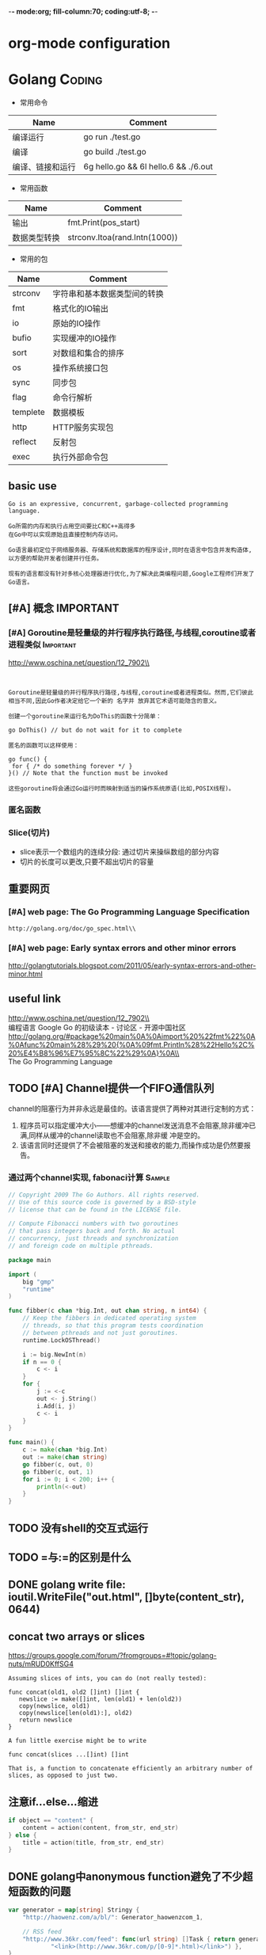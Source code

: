 -*- mode:org; fill-column:70; coding:utf-8; -*-
* org-mode configuration
#+STARTUP: overview customtime noalign logdone hidestars
#+TAGS: ARCHIVE(a) WORK(w) LIFE(l) EMACS(e) IMPORTANT(i) Difficult(d) Communication(c) RECOMMENDATE(r) Tool(t) Habit(h) noexport(n) Share (s) BLOG(b)
#+SEQ_TODO: TODO HALF ASSIGN | DONE BYPASS DELEGATE CANCELED DEFERRED
#+DRAWERS: HIDDEN CODE CONF EMAIL WEBPAGE SNIP
#+PRIORITIES: A D C
#+ARCHIVE: %s_done::** Finished Tasks
#+AUTHOR: dennyzhang.com (denny@dennyzhang.com)
#+OPTIONS: toc:2 \n:t ^:nil creator:nil d:nil
* Golang                                                             :Coding:
:PROPERTIES:
:type:   Language
:END:
- 常用命令
| Name             | Comment                              |
|------------------+--------------------------------------|
| 编译运行         | go run ./test.go                     |
| 编译             | go build ./test.go                   |
| 编译、链接和运行 | 6g hello.go && 6l hello.6 && ./6.out |

- 常用函数
| Name                | Comment                            |
|---------------------+------------------------------------|
| 输出                | fmt.Print(pos_start)               |
| 数据类型转换        | strconv.Itoa(rand.Intn(1000))      |

- 常用的包
| Name     | Comment                      |
|----------+------------------------------|
| strconv  | 字符串和基本数据类型间的转换 |
| fmt      | 格式化的IO输出               |
| io       | 原始的IO操作                 |
| bufio    | 实现缓冲的IO操作             |
| sort     | 对数组和集合的排序           |
| os       | 操作系统接口包               |
| sync     | 同步包                       |
| flag     | 命令行解析                   |
| templete | 数据模板                     |
| http     | HTTP服务实现包               |
| reflect  | 反射包                       |
| exec     | 执行外部命令包               |
** basic use
#+BEGIN_EXAMPLE
Go is an expressive, concurrent, garbage-collected programming language.

Go所需的内存和执行占用空间要比C和C++高得多
在Go中可以实现原始且直接控制内存访问。

Go语言最初定位于网络服务器、存储系统和数据库的程序设计,同时在语言中包含并发构造体,以方便的帮助开发者创建并行任务。

现有的语言都没有针对多核心处理器进行优化,为了解决此类编程问题,Google工程师们开发了Go语言。
#+END_EXAMPLE
*** [#A] go的个人感悟                                              :noexport:
- 数组的切片功能
- 指针和引用依然存在
- 相较于继承,Go鼓励使用组合和委派
- 多返回值: 函数返回多维变量
- 每行代码没有结束符
- channel的消息队列
*** The Go compilers support three instruction sets.               :noexport:
#+begin_example
amd64 (a.k.a. x86-64); 6g,6l,6c,6a
 The most mature implementation. The compiler has an effective optimizer (registerizer) and generates good code (although gccgo can do noticeably better sometimes).
386 (a.k.a. x86 or x86-32); 8g,8l,8c,8a
 Comparable to the amd64 port.
arm (a.k.a. ARM); 5g,5l,5c,5a
 Incomplete. It only supports Linux binaries, the optimizer is incomplete, and floating point uses the VFP unit. However, all tests pass. Work on the optimizer is continuing. Tested against a Nexus One.
#+end_example
*** Environment variables                                          :noexport:
#+begin_example


 http://golang.org/doc/install.html\\
The Go compilation environment can be customized by environment variables. None are required by the build, but you may wish to set them to override the defaults.

$GOROOT
 The root of the Go tree, often $HOME/go. This defaults to the parent of the directory where all.bash is run. If you choose not to set $GOROOT, you must run gomake instead of make or gmake when developing Go programs using the conventional makefiles.
$GOROOT_FINAL
 The value assumed by installed binaries and scripts when $GOROOT is not set. It defaults to the value used for $GOROOT. If you want to build the Go tree in one location but move it elsewhere after the build, set $GOROOT_FINAL to the eventual location.
$GOOS and $GOARCH
 The name of the target operating system and compilation architecture. These default to the values of $GOHOSTOS and $GOHOSTARCH respectively (described below).

 Choices for $GOOS are linux, freebsd, darwin (Mac OS X 10.5 or 10.6), and windows (Windows, an incomplete port). Choices for $GOARCH are amd64 (64-bit x86, the most mature port), 386 (32-bit x86), and arm (32-bit ARM, an incomplete port). The valid combinations of $GOOS and $GOARCH are:
 	$GOOS 	$GOARCH
 	darwin 	386
 	darwin 	amd64
 	freebsd 	386
 	freebsd 	amd64
 	linux 	386
 	linux 	amd64
 	linux 	arm 	incomplete
 	windows 	386 	incomplete
$GOHOSTOS and $GOHOSTARCH
 The name of the host operating system and compilation architecture. These default to the local system's operating system and architecture.

 Valid choices are the same as for $GOOS and $GOARCH, listed above. The specified values must be compatible with the local system. For example, you should not set $GOHOSTARCH to arm on an x86 system.
$GOBIN
 The location where binaries will be installed. The default is $GOROOT/bin. After installing, you will want to arrange to add this directory to your $PATH, so you can use the tools.
$GOARM (arm, default=6)
 The ARM architecture version the run-time libraries should target. ARMv6 cores have more efficient synchronization primitives. Setting $GOARM to 5 will compile the run-time libraries using just SWP instructions that work on older architectures as well. Running v6 code on an older core will cause an illegal instruction trap.

Note that $GOARCH and $GOOS identify the target environment, not the environment you are running on. In effect, you are always cross-compiling. By architecture, we mean the kind of binaries that the target environment can run: an x86-64 system running a 32-bit-only operating system must set GOARCH to 386, not amd64.

If you choose to override the defaults, set these variables in your shell profile ($HOME/.bashrc, $HOME/.profile, or equivalent). The settings might look something like this:

export GOROOT=$HOME/go
export GOARCH=386
export GOOS=linux
#+end_example
** [#A] 概念                                                      :IMPORTANT:
*** [#A] Goroutine是轻量级的并行程序执行路径,与线程,coroutine或者进程类似 :Important:
http://www.oschina.net/question/12_7902\\

#+begin_example


Goroutine是轻量级的并行程序执行路径,与线程,coroutine或者进程类似。然而,它们彼此相当不同,因此Go作者决定给它一个新的 名字并 放弃其它术语可能隐含的意义。

创建一个goroutine来运行名为DoThis的函数十分简单：

go DoThis() // but do not wait for it to complete

匿名的函数可以这样使用：

go func() {
 for { /* do something forever */ }
}() // Note that the function must be invoked

这些goroutine将会通过Go运行时而映射到适当的操作系统原语(比如,POSIX线程)。
#+end_example
*** 匿名函数
*** Slice(切片)
- slice表示一个数组内的连续分段: 通过切片来操纵数组的部分内容
- 切片的长度可以更改,只要不超出切片的容量
** 重要网页
*** [#A] web page: The Go Programming Language Specification
#+BEGIN_EXAMPLE
http://golang.org/doc/go_spec.html\\
#+END_EXAMPLE
**** wecontent                                                     :noexport:
#+begin_example
Location: http://golang.org/doc/go_spec.html
The Go Programming Language

  * Home
  * Getting Started
  * Documentation
  * Contributing
  * Community

References: Packages | Commands | Specification

The Go Programming Language Specification

Version of July 14, 2011

Introduction

This is a reference manual for the Go programming language. For more information and other
documents, see http://golang.org.

Go is a general-purpose language designed with systems programming in mind. It is strongly typed
and garbage-collected and has explicit support for concurrent programming. Programs are constructed
from packages, whose properties allow efficient management of dependencies. The existing
implementations use a traditional compile/link model to generate executable binaries.

The grammar is compact and regular, allowing for easy analysis by automatic tools such as
integrated development environments.

Notation

The syntax is specified using Extended Backus-Naur Form (EBNF):

Production  = production_name "=" [ Expression ] "." .
Expression  = Alternative { "|" Alternative } .
Alternative = Term { Term } .
Term        = production_name | token [ "…" token ] | Group | Option | Repetition .
Group       = "(" Expression ")" .
Option      = "[" Expression "]" .
Repetition  = "{" Expression "}" .

Productions are expressions constructed from terms and the following operators, in increasing
precedence:

|   alternation
()  grouping
[]  option (0 or 1 times)
{}  repetition (0 to n times)

Lower-case production names are used to identify lexical tokens. Non-terminals are in CamelCase.
Lexical symbols are enclosed in double quotes "" or back quotes ``.

The form a … b represents the set of characters from a through b as alternatives. The horizontal
ellipis … is also used elsewhere in the spec to informally denote various enumerations or code
snippets that are not further specified. The character … (as opposed to the three characters ...)
is not a token of the Go language.

Source code representation

Source code is Unicode text encoded in UTF-8. The text is not canonicalized, so a single accented
code point is distinct from the same character constructed from combining an accent and a letter;
those are treated as two code points. For simplicity, this document will use the term character to
refer to a Unicode code point.

Each code point is distinct; for instance, upper and lower case letters are different characters.

Implementation restriction: For compatibility with other tools, a compiler may disallow the NUL
character (U+0000) in the source text.

Characters

The following terms are used to denote specific Unicode character classes:

newline        = /* the Unicode code point U+000A */ .
unicode_char   = /* an arbitrary Unicode code point except newline */ .
unicode_letter = /* a Unicode code point classified as "Letter" */ .
unicode_digit  = /* a Unicode code point classified as "Decimal Digit" */ .

In The Unicode Standard 6.0, Section 4.5 "General Category" defines a set of character categories.
Go treats those characters in category Lu, Ll, Lt, Lm, or Lo as Unicode letters, and those in
category Nd as Unicode digits.

Letters and digits

The underscore character _ (U+005F) is considered a letter.

letter        = unicode_letter | "_" .
decimal_digit = "0" … "9" .
octal_digit   = "0" … "7" .
hex_digit     = "0" … "9" | "A" … "F" | "a" … "f" .

Lexical elements

Comments

There are two forms of comments:

 1. Line comments start with the character sequence // and stop at the end of the line. A line
    comment acts like a newline.
 2. General comments start with the character sequence /* and continue through the character
    sequence */. A general comment that spans multiple lines acts like a newline, otherwise it acts
    like a space.

Comments do not nest.

Tokens

Tokens form the vocabulary of the Go language. There are four classes: identifiers, keywords,
operators and delimiters, and literals. White space, formed from spaces (U+0020), horizontal tabs
(U+0009), carriage returns (U+000D), and newlines (U+000A), is ignored except as it separates
tokens that would otherwise combine into a single token. Also, a newline or end of file may trigger
the insertion of a semicolon. While breaking the input into tokens, the next token is the longest
sequence of characters that form a valid token.

Semicolons

The formal grammar uses semicolons ";" as terminators in a number of productions. Go programs may
omit most of these semicolons using the following two rules:

 1. When the input is broken into tokens, a semicolon is automatically inserted into the token
    stream at the end of a non-blank line if the line's final token is

      + an identifier
      + an integer, floating-point, imaginary, character, or string literal
      + one of the keywords break, continue, fallthrough, or return
      + one of the operators and delimiters ++, --, ), ], or }
 2. To allow complex statements to occupy a single line, a semicolon may be omitted before a
    closing ")" or "}".

To reflect idiomatic use, code examples in this document elide semicolons using these rules.

Identifiers

Identifiers name program entities such as variables and types. An identifier is a sequence of one
or more letters and digits. The first character in an identifier must be a letter.

identifier = letter { letter | unicode_digit } .

a
_x9
ThisVariableIsExported
αβ

Some identifiers are predeclared.

Keywords

The following keywords are reserved and may not be used as identifiers.

break        default      func         interface    select
case         defer        go           map          struct
chan         else         goto         package      switch
const        fallthrough  if           range        type
continue     for          import       return       var

Operators and Delimiters

The following character sequences represent operators, delimiters, and other special tokens:

+    &     +=    &=     &&    ==    !=    (    )
-    |     -=    |=     ||    <     <=    [    ]
#    ^     *=    ^=     <-    >     >=    {    }
/    <<    /=    <<=    ++    =     :=    ,    ;
%    >>    %=    >>=    --    !     ...   .    :
     &^          &^=

Integer literals

An integer literal is a sequence of digits representing an integer constant. An optional prefix
sets a non-decimal base: 0 for octal, 0x or 0X for hexadecimal. In hexadecimal literals, letters
a-f and A-F represent values 10 through 15.

int_lit     = decimal_lit | octal_lit | hex_lit .
decimal_lit = ( "1" … "9" ) { decimal_digit } .
octal_lit   = "0" { octal_digit } .
hex_lit     = "0" ( "x" | "X" ) hex_digit { hex_digit } .

42
0600
0xBadFace
170141183460469231731687303715884105727

Floating-point literals

A floating-point literal is a decimal representation of a floating-point constant. It has an
integer part, a decimal point, a fractional part, and an exponent part. The integer and fractional
part comprise decimal digits; the exponent part is an e or E followed by an optionally signed
decimal exponent. One of the integer part or the fractional part may be elided; one of the decimal
point or the exponent may be elided.

float_lit = decimals "." [ decimals ] [ exponent ] |
            decimals exponent |
            "." decimals [ exponent ] .
decimals  = decimal_digit { decimal_digit } .
exponent  = ( "e" | "E" ) [ "+" | "-" ] decimals .

0.
72.40
072.40  // == 72.40
2.71828
1.e+0
6.67428e-11
1E6
.25
.12345E+5

Imaginary literals

An imaginary literal is a decimal representation of the imaginary part of a complex constant. It
consists of a floating-point literal or decimal integer followed by the lower-case letter i.

imaginary_lit = (decimals | float_lit) "i" .

0i
011i  // == 11i
0.i
2.71828i
1.e+0i
6.67428e-11i
1E6i
.25i
.12345E+5i

Character literals

A character literal represents an integer constant, typically a Unicode code point, as one or more
characters enclosed in single quotes. Within the quotes, any character may appear except single
quote and newline. A single quoted character represents itself, while multi-character sequences
beginning with a backslash encode values in various formats.

The simplest form represents the single character within the quotes; since Go source text is
Unicode characters encoded in UTF-8, multiple UTF-8-encoded bytes may represent a single integer
value. For instance, the literal 'a' holds a single byte representing a literal a, Unicode U+0061,
value 0x61, while 'ä' holds two bytes (0xc3 0xa4) representing a literal a-dieresis, U+00E4, value
0xe4.

Several backslash escapes allow arbitrary values to be represented as ASCII text. There are four
ways to represent the integer value as a numeric constant: \x followed by exactly two hexadecimal
digits; \u followed by exactly four hexadecimal digits; \U followed by exactly eight hexadecimal
digits, and a plain backslash \ followed by exactly three octal digits. In each case the value of
the literal is the value represented by the digits in the corresponding base.

Although these representations all result in an integer, they have different valid ranges. Octal
escapes must represent a value between 0 and 255 inclusive. Hexadecimal escapes satisfy this
condition by construction. The escapes \u and \U represent Unicode code points so within them some
values are illegal, in particular those above 0x10FFFF and surrogate halves.

After a backslash, certain single-character escapes represent special values:

\a   U+0007 alert or bell
\b   U+0008 backspace
\f   U+000C form feed
\n   U+000A line feed or newline
\r   U+000D carriage return
\t   U+0009 horizontal tab
\v   U+000b vertical tab
\\   U+005c backslash
\'   U+0027 single quote  (valid escape only within character literals)
\"   U+0022 double quote  (valid escape only within string literals)

All other sequences starting with a backslash are illegal inside character literals.

char_lit         = "'" ( unicode_value | byte_value ) "'" .
unicode_value    = unicode_char | little_u_value | big_u_value | escaped_char .
byte_value       = octal_byte_value | hex_byte_value .
octal_byte_value = `\` octal_digit octal_digit octal_digit .
hex_byte_value   = `\` "x" hex_digit hex_digit .
little_u_value   = `\` "u" hex_digit hex_digit hex_digit hex_digit .
big_u_value      = `\` "U" hex_digit hex_digit hex_digit hex_digit
                           hex_digit hex_digit hex_digit hex_digit .
escaped_char     = `\` ( "a" | "b" | "f" | "n" | "r" | "t" | "v" | `\` | "'" | `"` ) .

'a'
'ä'
'本'
'\t'
'\000'
'\007'
'\377'
'\x07'
'\xff'
'\u12e4'
'\U00101234'

String literals

A string literal represents a string constant obtained from concatenating a sequence of characters.
There are two forms: raw string literals and interpreted string literals.

Raw string literals are character sequences between back quotes ``. Within the quotes, any
character is legal except back quote. The value of a raw string literal is the string composed of
the uninterpreted characters between the quotes; in particular, backslashes have no special meaning
and the string may span multiple lines.

Interpreted string literals are character sequences between double quotes "". The text between the
quotes, which may not span multiple lines, forms the value of the literal, with backslash escapes
interpreted as they are in character literals (except that \' is illegal and \" is legal). The
three-digit octal (\nnn) and two-digit hexadecimal (\xnn) escapes represent individual bytes of the
resulting string; all other escapes represent the (possibly multi-byte) UTF-8 encoding of
individual characters. Thus inside a string literal \377 and \xFF represent a single byte of value
0xFF=255, while ÿ, \u00FF, \U000000FF and \xc3\xbf represent the two bytes 0xc3 0xbf of the UTF-8
encoding of character U+00FF.

string_lit             = raw_string_lit | interpreted_string_lit .
raw_string_lit         = "`" { unicode_char | newline } "`" .
interpreted_string_lit = `"` { unicode_value | byte_value } `"` .

`abc`  // same as "abc"
`\n
\n`    // same as "\\n\n\\n"
"\n"
""
"Hello, world!\n"
"日本語"
"\u65e5本\U00008a9e"
"\xff\u00FF"

These examples all represent the same string:

"日本語"                                 // UTF-8 input text
`日本語`                                 // UTF-8 input text as a raw literal
"\u65e5\u672c\u8a9e"                    // The explicit Unicode code points
"\U000065e5\U0000672c\U00008a9e"        // The explicit Unicode code points
"\xe6\x97\xa5\xe6\x9c\xac\xe8\xaa\x9e"  // The explicit UTF-8 bytes

If the source code represents a character as two code points, such as a combining form involving an
accent and a letter, the result will be an error if placed in a character literal (it is not a
single code point), and will appear as two code points if placed in a string literal.

Constants

There are boolean constants, integer constants, floating-point constants, complex constants, and
string constants. Integer, floating-point, and complex constants are collectively called numeric
constants.

A constant value is represented by an integer, floating-point, imaginary, character, or string
literal, an identifier denoting a constant, a constant expression, a conversion with a result that
is a constant, or the result value of some built-in functions such as unsafe.Sizeof applied to any
value, cap or len applied to some expressions, real and imag applied to a complex constant and
complex applied to numeric constants. The boolean truth values are represented by the predeclared
constants true and false. The predeclared identifier iota denotes an integer constant.

In general, complex constants are a form of constant expression and are discussed in that section.

Numeric constants represent values of arbitrary precision and do not overflow.

Constants may be typed or untyped. Literal constants, true, false, iota, and certain constant
expressions containing only untyped constant operands are untyped.

A constant may be given a type explicitly by a constant declaration or conversion, or implicitly
when used in a variable declaration or an assignment or as an operand in an expression. It is an
error if the constant value cannot be represented as a value of the respective type. For instance,
3.0 can be given any integer or any floating-point type, while 2147483648.0 (equal to 1<<31) can be
given the types float32, float64, or uint32 but not int32 or string.

There are no constants denoting the IEEE-754 infinity and not-a-number values, but the math package
's Inf, NaN, IsInf, and IsNaN functions return and test for those values at run time.

Implementation restriction: A compiler may implement numeric constants by choosing an internal
representation with at least twice as many bits as any machine type; for floating-point values,
both the mantissa and exponent must be twice as large.

Types

A type determines the set of values and operations specific to values of that type. A type may be
specified by a (possibly qualified) type name (§Qualified identifier, §Type declarations) or a type
literal, which composes a new type from previously declared types.

Type      = TypeName | TypeLit | "(" Type ")" .
TypeName  = QualifiedIdent .
TypeLit   = ArrayType | StructType | PointerType | FunctionType | InterfaceType |
        SliceType | MapType | ChannelType .

Named instances of the boolean, numeric, and string types are predeclared. Composite types—array,
struct, pointer, function, interface, slice, map, and channel types—may be constructed using type
literals.

The static type (or just type) of a variable is the type defined by its declaration. Variables of
interface type also have a distinct dynamic type, which is the actual type of the value stored in
the variable at run-time. The dynamic type may vary during execution but is always assignable to
the static type of the interface variable. For non-interface types, the dynamic type is always the
static type.

Each type T has an underlying type: If T is a predeclared type or a type literal, the corresponding
underlying type is T itself. Otherwise, T's underlying type is the underlying type of the type to
which T refers in its type declaration.

   type T1 string
   type T2 T1
   type T3 []T1
   type T4 T3

The underlying type of string, T1, and T2 is string. The underlying type of []T1, T3, and T4 is []
T1.

Method sets

A type may have a method set associated with it (§Interface types, §Method declarations). The
method set of an interface type is its interface. The method set of any other named type T consists
of all methods with receiver type T. The method set of the corresponding pointer type *T is the set
of all methods with receiver *T or T (that is, it also contains the method set of T). Any other
type has an empty method set. In a method set, each method must have a unique name.

Boolean types

A boolean type represents the set of Boolean truth values denoted by the predeclared constants true
and false. The predeclared boolean type is bool.

Numeric types

A numeric type represents sets of integer or floating-point values. The predeclared
architecture-independent numeric types are:

uint8       the set of all unsigned  8-bit integers (0 to 255)
uint16      the set of all unsigned 16-bit integers (0 to 65535)
uint32      the set of all unsigned 32-bit integers (0 to 4294967295)
uint64      the set of all unsigned 64-bit integers (0 to 18446744073709551615)

int8        the set of all signed  8-bit integers (-128 to 127)
int16       the set of all signed 16-bit integers (-32768 to 32767)
int32       the set of all signed 32-bit integers (-2147483648 to 2147483647)
int64       the set of all signed 64-bit integers (-9223372036854775808 to 9223372036854775807)

float32     the set of all IEEE-754 32-bit floating-point numbers
float64     the set of all IEEE-754 64-bit floating-point numbers

complex64   the set of all complex numbers with float32 real and imaginary parts
complex128  the set of all complex numbers with float64 real and imaginary parts

byte        familiar alias for uint8

The value of an n-bit integer is n bits wide and represented using two's complement arithmetic.

There is also a set of predeclared numeric types with implementation-specific sizes:

uint     either 32 or 64 bits
int      same size as uint
uintptr  an unsigned integer large enough to store the uninterpreted bits of a pointer value

To avoid portability issues all numeric types are distinct except byte, which is an alias for
uint8. Conversions are required when different numeric types are mixed in an expression or
assignment. For instance, int32 and int are not the same type even though they may have the same
size on a particular architecture.

String types

A string type represents the set of string values. Strings behave like arrays of bytes but are
immutable: once created, it is impossible to change the contents of a string. The predeclared
string type is string.

The elements of strings have type byte and may be accessed using the usual indexing operations. It
is illegal to take the address of such an element; if s[i] is the ith byte of a string, &s[i] is
invalid. The length of string s can be discovered using the built-in function len. The length is a
compile-time constant if s is a string literal.

Array types

An array is a numbered sequence of elements of a single type, called the element type. The number
of elements is called the length and is never negative.

ArrayType   = "[" ArrayLength "]" ElementType .
ArrayLength = Expression .
ElementType = Type .

The length is part of the array's type and must be a constant expression that evaluates to a
non-negative integer value. The length of array a can be discovered using the built-in function len
(a). The elements can be indexed by integer indices 0 through the len(a)-1 (§Indexes). Array types
are always one-dimensional but may be composed to form multi-dimensional types.

[32]byte
[2*N] struct { x, y int32 }
[1000]*float64
[3][5]int
[2][2][2]float64  // same as [2]([2]([2]float64))

Slice types

A slice is a reference to a contiguous segment of an array and contains a numbered sequence of
elements from that array. A slice type denotes the set of all slices of arrays of its element type.
The value of an uninitialized slice is nil.

SliceType = "[" "]" ElementType .

Like arrays, slices are indexable and have a length. The length of a slice s can be discovered by
the built-in function len(s); unlike with arrays it may change during execution. The elements can
be addressed by integer indices 0 through len(s)-1 (§Indexes). The slice index of a given element
may be less than the index of the same element in the underlying array.

A slice, once initialized, is always associated with an underlying array that holds its elements. A
slice therefore shares storage with its array and with other slices of the same array; by contrast,
distinct arrays always represent distinct storage.

The array underlying a slice may extend past the end of the slice. The capacity is a measure of
that extent: it is the sum of the length of the slice and the length of the array beyond the slice;
a slice of length up to that capacity can be created by `slicing' a new one from the original slice
(§Slices). The capacity of a slice a can be discovered using the built-in function cap(a).

A new, initialized slice value for a given element type T is made using the built-in function make,
which takes a slice type and parameters specifying the length and optionally the capacity:

make([]T, length)
make([]T, length, capacity)

A call to make allocates a new, hidden array to which the returned slice value refers. That is,
executing

make([]T, length, capacity)

produces the same slice as allocating an array and slicing it, so these two examples result in the
same slice:

make([]int, 50, 100)
new([100]int)[0:50]

Like arrays, slices are always one-dimensional but may be composed to construct higher-dimensional
objects. With arrays of arrays, the inner arrays are, by construction, always the same length;
however with slices of slices (or arrays of slices), the lengths may vary dynamically. Moreover,
the inner slices must be allocated individually (with make).

Struct types

A struct is a sequence of named elements, called fields, each of which has a name and a type. Field
names may be specified explicitly (IdentifierList) or implicitly (AnonymousField). Within a struct,
non-blank field names must be unique.

StructType     = "struct" "{" { FieldDecl ";" } "}" .
FieldDecl      = (IdentifierList Type | AnonymousField) [ Tag ] .
AnonymousField = [ "*" ] TypeName .
Tag            = string_lit .

// An empty struct.
struct {}

// A struct with 6 fields.
struct {
    x, y int
    u float32
    _ float32  // padding
    A *[]int
    F func()
}

A field declared with a type but no explicit field name is an anonymous field (colloquially called
an embedded field). Such a field type must be specified as a type name T or as a pointer to a
non-interface type name *T, and T itself may not be a pointer type. The unqualified type name acts
as the field name.

// A struct with four anonymous fields of type T1, *T2, P.T3 and *P.T4
struct {
    T1        // field name is T1
    *T2       // field name is T2
    P.T3      // field name is T3
    *P.T4     // field name is T4
    x, y int  // field names are x and y
}

The following declaration is illegal because field names must be unique in a struct type:

struct {
    T         // conflicts with anonymous field *T and *P.T
    *T        // conflicts with anonymous field T and *P.T
    *P.T      // conflicts with anonymous field T and *T
}

Fields and methods (§Method declarations) of an anonymous field are promoted to be ordinary fields
and methods of the struct (§Selectors). The following rules apply for a struct type named S and a
type named T:

  * If S contains an anonymous field T, the method set of S includes the method set of T.
  * If S contains an anonymous field *T, the method set of S includes the method set of *T (which
    itself includes the method set of T).
  * If S contains an anonymous field T or *T, the method set of *S includes the method set of *T
    (which itself includes the method set of T).

A field declaration may be followed by an optional string literal tag, which becomes an attribute
for all the fields in the corresponding field declaration. The tags are made visible through a
reflection interface but are otherwise ignored.

// A struct corresponding to the TimeStamp protocol buffer.
// The tag strings define the protocol buffer field numbers.
struct {
    microsec  uint64 "field 1"
    serverIP6 uint64 "field 2"
    process   string "field 3"
}

Pointer types

A pointer type denotes the set of all pointers to variables of a given type, called the base type
of the pointer. The value of an uninitialized pointer is nil.

PointerType = "*" BaseType .
BaseType = Type .
*int
*map[string] *chan int
Function types

A function type denotes the set of all functions with the same parameter and result types. The
value of an uninitialized variable of function type is nil.

FunctionType   = "func" Signature .
Signature      = Parameters [ Result ] .
Result         = Parameters | Type .
Parameters     = "(" [ ParameterList [ "," ] ] ")" .
ParameterList  = ParameterDecl { "," ParameterDecl } .
ParameterDecl  = [ IdentifierList ] [ "..." ] Type .

Within a list of parameters or results, the names (IdentifierList) must either all be present or
all be absent. If present, each name stands for one item (parameter or result) of the specified
type; if absent, each type stands for one item of that type. Parameter and result lists are always
parenthesized except that if there is exactly one unnamed result it may be written as an
unparenthesized type.

The final parameter in a function signature may have a type prefixed with .... A function with such
a parameter is called variadic and may be invoked with zero or more arguments for that parameter.

func()
func(x int)
func() int
func(prefix string, values ...int)
func(a, b int, z float32) bool
func(a, b int, z float32) (bool)
func(a, b int, z float64, opt ...interface{}) (success bool)
func(int, int, float64) (float64, *[]int)
func(n int) func(p *T)

Interface types

An interface type specifies a method set called its interface. A variable of interface type can
store a value of any type with a method set that is any superset of the interface. Such a type is
said to implement the interface. The value of an uninitialized variable of interface type is nil.

InterfaceType      = "interface" "{" { MethodSpec ";" } "}" .
MethodSpec         = MethodName Signature | InterfaceTypeName .
MethodName         = identifier .
InterfaceTypeName  = TypeName .

As with all method sets, in an interface type, each method must have a unique name.

// A simple File interface
interface {
    Read(b Buffer) bool
    Write(b Buffer) bool
    Close()
}

More than one type may implement an interface. For instance, if two types S1 and S2 have the method
set

func (p T) Read(b Buffer) bool { return … }
func (p T) Write(b Buffer) bool { return … }
func (p T) Close() { … }

(where T stands for either S1 or S2) then the File interface is implemented by both S1 and S2,
regardless of what other methods S1 and S2 may have or share.

A type implements any interface comprising any subset of its methods and may therefore implement
several distinct interfaces. For instance, all types implement the empty interface:

interface{}

Similarly, consider this interface specification, which appears within a type declaration to define
an interface called Lock:

type Lock interface {
    Lock()
    Unlock()
}

If S1 and S2 also implement

func (p T) Lock() { … }
func (p T) Unlock() { … }

they implement the Lock interface as well as the File interface.

An interface may contain an interface type name T in place of a method specification. The effect is
equivalent to enumerating the methods of T explicitly in the interface.

type ReadWrite interface {
    Read(b Buffer) bool
    Write(b Buffer) bool
}

type File interface {
    ReadWrite  // same as enumerating the methods in ReadWrite
    Lock       // same as enumerating the methods in Lock
    Close()
}

Map types

A map is an unordered group of elements of one type, called the element type, indexed by a set of
unique keys of another type, called the key type. The value of an uninitialized map is nil.

MapType     = "map" "[" KeyType "]" ElementType .
KeyType     = Type .

The comparison operators == and != (§Comparison operators) must be fully defined for operands of
the key type; thus the key type must not be a struct, array or slice. If the key type is an
interface type, these comparison operators must be defined for the dynamic key values; failure will
cause a run-time panic.

map [string] int
map [*T] struct { x, y float64 }
map [string] interface {}

The number of map elements is called its length. For a map m, it can be discovered using the
built-in function len(m) and may change during execution. Elements may be added and removed during
execution using special forms of assignment; and they may be accessed with index expressions.

A new, empty map value is made using the built-in function make, which takes the map type and an
optional capacity hint as arguments:

make(map[string] int)
make(map[string] int, 100)

The initial capacity does not bound its size: maps grow to accommodate the number of items stored
in them, with the exception of nil maps. A nil map is equivalent to an empty map except that no
elements may be added.

Channel types

A channel provides a mechanism for two concurrently executing functions to synchronize execution
and communicate by passing a value of a specified element type. The value of an uninitialized
channel is nil.

ChannelType = ( "chan" [ "<-" ] | "<-" "chan" ) ElementType .

The <- operator specifies the channel direction, send or receive. If no direction is given, the
channel is bi-directional. A channel may be constrained only to send or only to receive by
conversion or assignment.

chan T         // can be used to send and receive values of type T
chan<- float64 // can only be used to send float64s
<-chan int     // can only be used to receive ints

The <- operator associates with the leftmost chan possible:

chan<- chan int     // same as chan<- (chan int)
chan<- <-chan int   // same as chan<- (<-chan int)
<-chan <-chan int   // same as <-chan (<-chan int)
chan (<-chan int)

A new, initialized channel value can be made using the built-in function make, which takes the
channel type and an optional capacity as arguments:

make(chan int, 100)

The capacity, in number of elements, sets the size of the buffer in the channel. If the capacity is
greater than zero, the channel is asynchronous: communication operations succeed without blocking
if the buffer is not full (sends) or not empty (receives), and elements are received in the order
they are sent. If the capacity is zero or absent, the communication succeeds only when both a
sender and receiver are ready. A nil channel is never ready for communication.

A channel may be closed with the built-in function close; the multi-valued assignment form of the
receive operator tests whether a channel has been closed.

Properties of types and values

Type identity

Two types are either identical or different.

Two named types are identical if their type names originate in the same type declaration. A named
and an unnamed type are always different. Two unnamed types are identical if the corresponding type
literals are identical, that is, if they have the same literal structure and corresponding
components have identical types. In detail:

  * Two array types are identical if they have identical element types and the same array length.
  * Two slice types are identical if they have identical element types.
  * Two struct types are identical if they have the same sequence of fields, and if corresponding
    fields have the same names, and identical types, and identical tags. Two anonymous fields are
    considered to have the same name. Lower-case field names from different packages are always
    different.
  * Two pointer types are identical if they have identical base types.
  * Two function types are identical if they have the same number of parameters and result values,
    corresponding parameter and result types are identical, and either both functions are variadic
    or neither is. Parameter and result names are not required to match.
  * Two interface types are identical if they have the same set of methods with the same names and
    identical function types. Lower-case method names from different packages are always different.
    The order of the methods is irrelevant.
  * Two map types are identical if they have identical key and value types.
  * Two channel types are identical if they have identical value types and the same direction.

Given the declarations

type (
    T0 []string
    T1 []string
    T2 struct { a, b int }
    T3 struct { a, c int }
    T4 func(int, float64) *T0
    T5 func(x int, y float64) *[]string
)

these types are identical:

T0 and T0
[]int and []int
struct { a, b *T5 } and struct { a, b *T5 }
func(x int, y float64) *[]string and func(int, float64) (result *[]string)

T0 and T1 are different because they are named types with distinct declarations; func(int, float64)
*T0 and func(x int, y float64) *[]string are different because T0 is different from []string.
Assignability

A value x is assignable to a variable of type T ("x is assignable to T") in any of these cases:

  * x's type is identical to T.
  * x's type V and T have identical underlying types and at least one of V or T is not a named
    type.
  * T is an interface type and x implements T.
  * x is a bidirectional channel value, T is a channel type, x's type V and T have identical
    element types, and at least one of V or T is not a named type.
  * x is the predeclared identifier nil and T is a pointer, function, slice, map, channel, or
    interface type.
  * x is an untyped constant representable by a value of type T.

If T is a struct type with non-exported fields, the assignment must be in the same package in which
T is declared, or x must be the receiver of a method call. In other words, a struct value can be
assigned to a struct variable only if every field of the struct may be legally assigned
individually by the program, or if the assignment is initializing the receiver of a method of the
struct type.

Any value may be assigned to the blank identifier.

Blocks

A block is a sequence of declarations and statements within matching brace brackets.

Block = "{" { Statement ";" } "}" .

In addition to explicit blocks in the source code, there are implicit blocks:

 1. The universe block encompasses all Go source text.
 2. Each package has a package block containing all Go source text for that package.
 3. Each file has a file block containing all Go source text in that file.
 4. Each if, for, and switch statement is considered to be in its own implicit block.
 5. Each clause in a switch or select statement acts as an implicit block.

Blocks nest and influence scoping.

Declarations and scope

A declaration binds a non-blank identifier to a constant, type, variable, function, or package.
Every identifier in a program must be declared. No identifier may be declared twice in the same
block, and no identifier may be declared in both the file and package block.

Declaration   = ConstDecl | TypeDecl | VarDecl .
TopLevelDecl  = Declaration | FunctionDecl | MethodDecl .

The scope of a declared identifier is the extent of source text in which the identifier denotes the
specified constant, type, variable, function, or package.

Go is lexically scoped using blocks:

 1. The scope of a predeclared identifier is the universe block.
 2. The scope of an identifier denoting a constant, type, variable, or function (but not method)
    declared at top level (outside any function) is the package block.
 3. The scope of an imported package identifier is the file block of the file containing the import
    declaration.
 4. The scope of an identifier denoting a function parameter or result variable is the function
    body.
 5. The scope of a constant or variable identifier declared inside a function begins at the end of
    the ConstSpec or VarSpec (ShortVarDecl for short variable declarations) and ends at the end of
    the innermost containing block.
 6. The scope of a type identifier declared inside a function begins at the identifier in the
    TypeSpec and ends at the end of the innermost containing block.

An identifier declared in a block may be redeclared in an inner block. While the identifier of the
inner declaration is in scope, it denotes the entity declared by the inner declaration.

The package clause is not a declaration; the package name does not appear in any scope. Its purpose
is to identify the files belonging to the same package and to specify the default package name for
import declarations.

Label scopes

Labels are declared by labeled statements and are used in the break, continue, and goto statements
(§Break statements, §Continue statements, §Goto statements). It is illegal to define a label that
is never used. In contrast to other identifiers, labels are not block scoped and do not conflict
with identifiers that are not labels. The scope of a label is the body of the function in which it
is declared and excludes the body of any nested function.

Predeclared identifiers

The following identifiers are implicitly declared in the universe block:

Basic types:
    bool byte complex64 complex128 float32 float64
    int8 int16 int32 int64 string uint8 uint16 uint32 uint64

Architecture-specific convenience types:
    int uint uintptr

Constants:
    true false iota

Zero value:
    nil

Functions:
    append cap close complex copy imag len
    make new panic print println real recover

Exported identifiers

An identifier may be exported to permit access to it from another package using a qualified
identifier. An identifier is exported if both:

 1. the first character of the identifier's name is a Unicode upper case letter (Unicode class
    "Lu"); and
 2. the identifier is declared in the package block or denotes a field or method of a type declared
    in that block.

All other identifiers are not exported.

Blank identifier

The blank identifier, represented by the underscore character _, may be used in a declaration like
any other identifier but the declaration does not introduce a new binding.

Constant declarations

A constant declaration binds a list of identifiers (the names of the constants) to the values of a
list of constant expressions. The number of identifiers must be equal to the number of expressions,
and the nth identifier on the left is bound to the value of the nth expression on the right.

ConstDecl      = "const" ( ConstSpec | "(" { ConstSpec ";" } ")" ) .
ConstSpec      = IdentifierList [ [ Type ] "=" ExpressionList ] .

IdentifierList = identifier { "," identifier } .
ExpressionList = Expression { "," Expression } .

If the type is present, all constants take the type specified, and the expressions must be
assignable to that type. If the type is omitted, the constants take the individual types of the
corresponding expressions. If the expression values are untyped constants, the declared constants
remain untyped and the constant identifiers denote the constant values. For instance, if the
expression is a floating-point literal, the constant identifier denotes a floating-point constant,
even if the literal's fractional part is zero.

const Pi float64 = 3.14159265358979323846
const zero = 0.0             // untyped floating-point constant
const (
    size int64 = 1024
    eof = -1             // untyped integer constant
)
const a, b, c = 3, 4, "foo"  // a = 3, b = 4, c = "foo", untyped integer and string constants
const u, v float32 = 0, 3    // u = 0.0, v = 3.0

Within a parenthesized const declaration list the expression list may be omitted from any but the
first declaration. Such an empty list is equivalent to the textual substitution of the first
preceding non-empty expression list and its type if any. Omitting the list of expressions is
therefore equivalent to repeating the previous list. The number of identifiers must be equal to the
number of expressions in the previous list. Together with the iota constant generator this
mechanism permits light-weight declaration of sequential values:

const (
    Sunday = iota
    Monday
    Tuesday
    Wednesday
    Thursday
    Friday
    Partyday
    numberOfDays  // this constant is not exported
)

Iota

Within a constant declaration, the predeclared identifier iota represents successive untyped
integer constants. It is reset to 0 whenever the reserved word const appears in the source and
increments after each ConstSpec. It can be used to construct a set of related constants:

const (  // iota is reset to 0
    c0 = iota  // c0 == 0
    c1 = iota  // c1 == 1
    c2 = iota  // c2 == 2
)

const (
    a = 1 << iota  // a == 1 (iota has been reset)
    b = 1 << iota  // b == 2
    c = 1 << iota  // c == 4
)

const (
    u         = iota * 42  // u == 0     (untyped integer constant)
    v float64 = iota * 42  // v == 42.0  (float64 constant)
    w         = iota * 42  // w == 84    (untyped integer constant)
)

const x = iota  // x == 0 (iota has been reset)
const y = iota  // y == 0 (iota has been reset)

Within an ExpressionList, the value of each iota is the same because it is only incremented after
each ConstSpec:

const (
    bit0, mask0 = 1 << iota, 1 << iota - 1  // bit0 == 1, mask0 == 0
    bit1, mask1                             // bit1 == 2, mask1 == 1
    _, _                                    // skips iota == 2
    bit3, mask3                             // bit3 == 8, mask3 == 7
)

This last example exploits the implicit repetition of the last non-empty expression list.

Type declarations

A type declaration binds an identifier, the type name, to a new type that has the same underlying
type as an existing type. The new type is different from the existing type.

TypeDecl     = "type" ( TypeSpec | "(" { TypeSpec ";" } ")" ) .
TypeSpec     = identifier Type .

type IntArray [16]int

type (
    Point struct { x, y float64 }
    Polar Point
)

type TreeNode struct {
    left, right *TreeNode
    value *Comparable
}

type Cipher interface {
    BlockSize() int
    Encrypt(src, dst []byte)
    Decrypt(src, dst []byte)
}

The declared type does not inherit any methods bound to the existing type, but the method set of an
interface type or of elements of a composite type remains unchanged:

// A Mutex is a data type with two methods, Lock and Unlock.
type Mutex struct         { /* Mutex fields */ }
func (m *Mutex) Lock()    { /* Lock implementation */ }
func (m *Mutex) Unlock()  { /* Unlock implementation */ }

// NewMutex has the same composition as Mutex but its method set is empty.
type NewMutex Mutex

// The method set of the base type of PtrMutex remains unchanged,
// but the method set of PtrMutex is empty.
type PtrMutex *Mutex

// The method set of *PrintableMutex contains the methods
// Lock and Unlock bound to its anonymous field Mutex.
type PrintableMutex struct {
    Mutex
}

// MyCipher is an interface type that has the same method set as Cipher.
type MyCipher Cipher

A type declaration may be used to define a different boolean, numeric, or string type and attach
methods to it:

type TimeZone int

const (
    EST TimeZone = -(5 + iota)
    CST
    MST
    PST
)

func (tz TimeZone) String() string {
    return fmt.Sprintf("GMT+%dh", tz)
}

Variable declarations

A variable declaration creates a variable, binds an identifier to it and gives it a type and
optionally an initial value.

VarDecl     = "var" ( VarSpec | "(" { VarSpec ";" } ")" ) .
VarSpec     = IdentifierList ( Type [ "=" ExpressionList ] | "=" ExpressionList ) .

var i int
var U, V, W float64
var k = 0
var x, y float32 = -1, -2
var (
    i int
    u, v, s = 2.0, 3.0, "bar"
)
var re, im = complexSqrt(-1)
var _, found = entries[name]  // map lookup; only interested in "found"

If a list of expressions is given, the variables are initialized by assigning the expressions to
the variables (§Assignments) in order; all expressions must be consumed and all variables
initialized from them. Otherwise, each variable is initialized to its zero value.

If the type is present, each variable is given that type. Otherwise, the types are deduced from the
assignment of the expression list.

If the type is absent and the corresponding expression evaluates to an untyped constant, the type
of the declared variable is bool, int, float64, or string respectively, depending on whether the
value is a boolean, integer, floating-point, or string constant:

var b = true    // t has type bool
var i = 0       // i has type int
var f = 3.0     // f has type float64
var s = "OMDB"  // s has type string

Short variable declarations

A short variable declaration uses the syntax:

ShortVarDecl = IdentifierList ":=" ExpressionList .

It is a shorthand for a regular variable declaration with initializer expressions but no types:

"var" IdentifierList = ExpressionList .

i, j := 0, 10
f := func() int { return 7 }
ch := make(chan int)
r, w := os.Pipe(fd)  // os.Pipe() returns two values
_, y, _ := coord(p)  // coord() returns three values; only interested in y coordinate

Unlike regular variable declarations, a short variable declaration may redeclare variables provided
they were originally declared in the same block with the same type, and at least one of the non-
blank variables is new. As a consequence, redeclaration can only appear in a multi-variable short
declaration. Redeclaration does not introduce a new variable; it just assigns a new value to the
original.

field1, offset := nextField(str, 0)
field2, offset := nextField(str, offset)  // redeclares offset

Short variable declarations may appear only inside functions. In some contexts such as the
initializers for if, for, or switch statements, they can be used to declare local temporary
variables (§Statements).

Function declarations

A function declaration binds an identifier to a function (§Function types).

FunctionDecl = "func" identifier Signature [ Body ] .
Body         = Block .

A function declaration may omit the body. Such a declaration provides the signature for a function
implemented outside Go, such as an assembly routine.

func min(x int, y int) int {
    if x < y {
        return x
    }
    return y
}

func flushICache(begin, end uintptr)  // implemented externally

Method declarations

A method is a function with a receiver. A method declaration binds an identifier to a method.

MethodDecl   = "func" Receiver MethodName Signature [ Body ] .
Receiver     = "(" [ identifier ] [ "*" ] BaseTypeName ")" .
BaseTypeName = identifier .

The receiver type must be of the form T or *T where T is a type name. T is called the receiver base
type or just base type. The base type must not be a pointer or interface type and must be declared
in the same package as the method. The method is said to be bound to the base type and is visible
only within selectors for that type (§Type declarations, §Selectors).

Given type Point, the declarations

func (p *Point) Length() float64 {
    return math.Sqrt(p.x * p.x + p.y * p.y)
}

func (p *Point) Scale(factor float64) {
    p.x *= factor
    p.y *= factor
}

bind the methods Length and Scale, with receiver type *Point, to the base type Point.

If the receiver's value is not referenced inside the body of the method, its identifier may be
omitted in the declaration. The same applies in general to parameters of functions and methods.

The type of a method is the type of a function with the receiver as first argument. For instance,
the method Scale has type

func(p *Point, factor float64)

However, a function declared this way is not a method.

Expressions

An expression specifies the computation of a value by applying operators and functions to operands.

Operands

Operands denote the elementary values in an expression.

Operand    = Literal | QualifiedIdent | MethodExpr | "(" Expression ")" .
Literal    = BasicLit | CompositeLit | FunctionLit .
BasicLit   = int_lit | float_lit | imaginary_lit | char_lit | string_lit .

Qualified identifiers

A qualified identifier is a non-blank identifier qualified by a package name prefix.

QualifiedIdent = [ PackageName "." ] identifier .

A qualified identifier accesses an identifier in a separate package. The identifier must be
exported by that package, which means that it must begin with a Unicode upper case letter.

math.Sin

Composite literals

Composite literals construct values for structs, arrays, slices, and maps and create a new value
each time they are evaluated. They consist of the type of the value followed by a brace-bound list
of composite elements. An element may be a single expression or a key-value pair.

CompositeLit  = LiteralType LiteralValue .
LiteralType   = StructType | ArrayType | "[" "..." "]" ElementType |
                SliceType | MapType | TypeName .
LiteralValue  = "{" [ ElementList [ "," ] ] "}" .
ElementList   = Element { "," Element } .
Element       = [ Key ":" ] Value .
Key           = FieldName | ElementIndex .
FieldName     = identifier .
ElementIndex  = Expression .
Value         = Expression | LiteralValue .

The LiteralType must be a struct, array, slice, or map type (the grammar enforces this constraint
except when the type is given as a TypeName). The types of the expressions must be assignable to
the respective field, element, and key types of the LiteralType; there is no additional conversion.
The key is interpreted as a field name for struct literals, an index expression for array and slice
literals, and a key for map literals. For map literals, all elements must have a key. It is an
error to specify multiple elements with the same field name or constant key value.

For struct literals the following rules apply:

  * A key must be a field name declared in the LiteralType.
  * A literal that does not contain any keys must list an element for each struct field in the
    order in which the fields are declared.
  * If any element has a key, every element must have a key.
  * A literal that contains keys does not need to have an element for each struct field. Omitted
    fields get the zero value for that field.
  * A literal may omit the element list; such a literal evaluates to the zero value for its type.
  * It is an error to specify an element for a non-exported field of a struct belonging to a
    different package.

Given the declarations

type Point3D struct { x, y, z float64 }
type Line struct { p, q Point3D }

one may write

origin := Point3D{}                            // zero value for Point3D
line := Line{origin, Point3D{y: -4, z: 12.3}}  // zero value for line.q.x

For array and slice literals the following rules apply:

  * Each element has an associated integer index marking its position in the array.
  * An element with a key uses the key as its index; the key must be a constant integer expression.
  * An element without a key uses the previous element's index plus one. If the first element has
    no key, its index is zero.

Taking the address of a composite literal (§Address operators) generates a pointer to a unique
instance of the literal's value.

var pointer *Point3D = &Point3D{y: 1000}

The length of an array literal is the length specified in the LiteralType. If fewer elements than
the length are provided in the literal, the missing elements are set to the zero value for the
array element type. It is an error to provide elements with index values outside the index range of
the array. The notation ... specifies an array length equal to the maximum element index plus one.

buffer := [10]string{}               // len(buffer) == 10
intSet := [6]int{1, 2, 3, 5}         // len(intSet) == 6
days := [...]string{"Sat", "Sun"}    // len(days) == 2

A slice literal describes the entire underlying array literal. Thus, the length and capacity of a
slice literal are the maximum element index plus one. A slice literal has the form

[]T{x1, x2, … xn}

and is a shortcut for a slice operation applied to an array literal:

[n]T{x1, x2, … xn}[0 : n]

Within a composite literal of array, slice, or map type T, elements that are themselves composite
literals may elide the respective literal type if it is identical to the element type of T.

[...]Point{{1.5, -3.5}, {0, 0}}  // same as [...]Point{Point{1.5, -3.5}, Point{0, 0}}
[][]int{{1, 2, 3}, {4, 5}}       // same as [][]int{[]int{1, 2, 3}, []int{4, 5}}

A parsing ambiguity arises when a composite literal using the TypeName form of the LiteralType
appears between the keyword and the opening brace of the block of an "if", "for", or "switch"
statement, because the braces surrounding the expressions in the literal are confused with those
introducing the block of statements. To resolve the ambiguity in this rare case, the composite
literal must appear within parentheses.

if x == (T{a,b,c}[i]) { … }
if (x == T{a,b,c}[i]) { … }

Examples of valid array, slice, and map literals:

// list of prime numbers
primes := []int{2, 3, 5, 7, 9, 11, 13, 17, 19, 991}

// vowels[ch] is true if ch is a vowel
vowels := [128]bool{'a': true, 'e': true, 'i': true, 'o': true, 'u': true, 'y': true}

// the array [10]float32{-1, 0, 0, 0, -0.1, -0.1, 0, 0, 0, -1}
filter := [10]float32{-1, 4: -0.1, -0.1, 9: -1}

// frequencies in Hz for equal-tempered scale (A4 = 440Hz)
noteFrequency := map[string]float32{
    "C0": 16.35, "D0": 18.35, "E0": 20.60, "F0": 21.83,
    "G0": 24.50, "A0": 27.50, "B0": 30.87,
}

Function literals

A function literal represents an anonymous function. It consists of a specification of the function
type and a function body.

FunctionLit = FunctionType Body .

func(a, b int, z float64) bool { return a*b < int(z) }

A function literal can be assigned to a variable or invoked directly.

f := func(x, y int) int { return x + y }
func(ch chan int) { ch <- ACK } (reply_chan)

Function literals are closures: they may refer to variables defined in a surrounding function.
Those variables are then shared between the surrounding function and the function literal, and they
survive as long as they are accessible.

Primary expressions

Primary expressions are the operands for unary and binary expressions.

PrimaryExpr =
    Operand |
    Conversion |
    BuiltinCall |
    PrimaryExpr Selector |
    PrimaryExpr Index |
    PrimaryExpr Slice |
    PrimaryExpr TypeAssertion |
    PrimaryExpr Call .

Selector       = "." identifier .
Index          = "[" Expression "]" .
Slice          = "[" [ Expression ] ":" [ Expression ] "]" .
TypeAssertion  = "." "(" Type ")" .
Call           = "(" [ ArgumentList [ "," ] ] ")" .
ArgumentList   = ExpressionList [ "..." ] .

x
2
(s + ".txt")
f(3.1415, true)
Point{1, 2}
m["foo"]
s[i : j + 1]
obj.color
math.Sin
f.p[i].x()

Selectors

A primary expression of the form

x.f

denotes the field or method f of the value denoted by x (or sometimes *x; see below). The
identifier f is called the (field or method) selector; it must not be the blank identifier. The
type of the expression is the type of f.

A selector f may denote a field or method f of a type T, or it may refer to a field or method f of
a nested anonymous field of T. The number of anonymous fields traversed to reach f is called its
depth in T. The depth of a field or method f declared in T is zero. The depth of a field or method
f declared in an anonymous field A in T is the depth of f in A plus one.

The following rules apply to selectors:

 1. For a value x of type T or *T where T is not an interface type, x.f denotes the field or method
    at the shallowest depth in T where there is such an f. If there is not exactly one f with
    shallowest depth, the selector expression is illegal.
 2. For a variable x of type I where I is an interface type, x.f denotes the actual method with
    name f of the value assigned to x if there is such a method. If no value or nil was assigned to
    x, x.f is illegal.
 3. In all other cases, x.f is illegal.

Selectors automatically dereference pointers to structs. If x is a pointer to a struct, x.y is
shorthand for (*x).y; if the field y is also a pointer to a struct, x.y.z is shorthand for (*
(*x).y).z, and so on. If x contains an anonymous field of type *A, where A is also a struct type,
x.f is a shortcut for (*x.A).f.

For example, given the declarations:

type T0 struct {
    x int
}

func (recv *T0) M0()

type T1 struct {
    y int
}

func (recv T1) M1()

type T2 struct {
    z int
    T1
    *T0
}

func (recv *T2) M2()

var p *T2  // with p != nil and p.T1 != nil

one may write:

p.z         // (*p).z
p.y         // ((*p).T1).y
p.x         // (*(*p).T0).x

p.M2        // (*p).M2
p.M1        // ((*p).T1).M1
p.M0        // ((*p).T0).M0

Indexes

A primary expression of the form

a[x]

denotes the element of the array, slice, string or map a indexed by x. The value x is called the
index or map key, respectively. The following rules apply:

For a of type A or *A where A is an array type, or for a of type S where S is a slice type:

  * x must be an integer value and 0 <= x < len(a)
  * a[x] is the array element at index x and the type of a[x] is the element type of A
  * if a is nil or if the index x is out of range, a run-time panic occurs

For a of type T where T is a string type:

  * x must be an integer value and 0 <= x < len(a)
  * a[x] is the byte at index x and the type of a[x] is byte
  * a[x] may not be assigned to
  * if the index x is out of range, a run-time panic occurs

For a of type M where M is a map type:

  * x's type must be assignable to the key type of M
  * if the map contains an entry with key x, a[x] is the map value with key x and the type of a[x]
    is the value type of M
  * if the map is nil or does not contain such an entry, a[x] is the zero value for the value type
    of M

Otherwise a[x] is illegal.

An index expression on a map a of type map[K]V may be used in an assignment or initialization of
the special form

v, ok = a[x]
v, ok := a[x]
var v, ok = a[x]

where the result of the index expression is a pair of values with types (V, bool). In this form,
the value of ok is true if the key x is present in the map, and false otherwise. The value of v is
the value a[x] as in the single-result form.

Similarly, if an assignment to a map element has the special form

a[x] = v, ok

and boolean ok has the value false, the entry for key x is deleted from the map; if ok is true, the
construct acts like a regular assignment to an element of the map.

Assigning to an element of a nil map causes a run-time panic.

Slices

For a string, array, or slice a, the primary expression

a[low : high]

constructs a substring or slice. The index expressions low and high select which elements appear in
the result. The result has indexes starting at 0 and length equal to high - low. After slicing the
array a

a := [5]int{1, 2, 3, 4, 5}
s := a[1:4]

the slice s has type []int, length 3, capacity 4, and elements

s[0] == 2
s[1] == 3
s[2] == 4

For convenience, any of the index expressions may be omitted. A missing low index defaults to zero;
a missing high index defaults to the length of the sliced operand:

a[2:]   // same a[2 : len(a)]
a[:3]   // same as a[0 : 3]
a[:]    // same as a[0 : len(a)]

For arrays or strings, the indexes low and high must satisfy 0 <= low <= high <= length; for
slices, the upper bound is the capacity rather than the length.

If the sliced operand is a string or slice, the result of the slice operation is a string or slice
of the same type. If the sliced operand is an array, it must be addressable and the result of the
slice operation is a slice with the same element type as the array.

Type assertions

For an expression x of interface type and a type T, the primary expression

x.(T)

asserts that x is not nil and that the value stored in x is of type T. The notation x.(T) is called
a type assertion.

More precisely, if T is not an interface type, x.(T) asserts that the dynamic type of x is
identical to the type T. If T is an interface type, x.(T) asserts that the dynamic type of x
implements the interface T (§Interface types).

If the type assertion holds, the value of the expression is the value stored in x and its type is
T. If the type assertion is false, a run-time panic occurs. In other words, even though the dynamic
type of x is known only at run-time, the type of x.(T) is known to be T in a correct program.

If a type assertion is used in an assignment or initialization of the form

v, ok = x.(T)
v, ok := x.(T)
var v, ok = x.(T)

the result of the assertion is a pair of values with types (T, bool). If the assertion holds, the
expression returns the pair (x.(T), true); otherwise, the expression returns (Z, false) where Z is
the zero value for type T. No run-time panic occurs in this case. The type assertion in this
construct thus acts like a function call returning a value and a boolean indicating success. (§
Assignments)

Calls

Given an expression f of function type F,

f(a1, a2, … an)

calls f with arguments a1, a2, … an. Except for one special case, arguments must be single-valued
expressions assignable to the parameter types of F and are evaluated before the function is called.
The type of the expression is the result type of F. A method invocation is similar but the method
itself is specified as a selector upon a value of the receiver type for the method.

math.Atan2(x, y)    // function call
var pt *Point
pt.Scale(3.5)  // method call with receiver pt

As a special case, if the return parameters of a function or method g are equal in number and
individually assignable to the parameters of another function or method f, then the call f(g(
parameters_of_g)) will invoke f after binding the return values of g to the parameters of f in
order. The call of f must contain no parameters other than the call of g. If f has a final ...
parameter, it is assigned the return values of g that remain after assignment of regular
parameters.

func Split(s string, pos int) (string, string) {
    return s[0:pos], s[pos:]
}

func Join(s, t string) string {
    return s + t
}

if Join(Split(value, len(value)/2)) != value {
    log.Panic("test fails")
}

A method call x.m() is valid if the method set of (the type of) x contains m and the argument list
can be assigned to the parameter list of m. If x is addressable and &x's method set contains m, x.m
() is shorthand for (&x).m():

var p Point
p.Scale(3.5)

There is no distinct method type and there are no method literals.

Passing arguments to ... parameters

If f is variadic with final parameter type ...T, then within the function the argument is
equivalent to a parameter of type []T. At each call of f, the argument passed to the final
parameter is a new slice of type []T whose successive elements are the actual arguments, which all
must be assignable to the type T. The length of the slice is therefore the number of arguments
bound to the final parameter and may differ for each call site.

Given the function and call

func Greeting(prefix string, who ...string)
Greeting("hello:", "Joe", "Anna", "Eileen")

within Greeting, who will have the value []string{"Joe", "Anna", "Eileen"}

If the final argument is assignable to a slice type []T, it may be passed unchanged as the value
for a ...T parameter if the argument is followed by .... In this case no new slice is created.

Given the slice s and call

s := []string{"James", "Jasmine"}
Greeting("goodbye:", s...)

within Greeting, who will have the same value as s with the same underlying array.

Operators

Operators combine operands into expressions.

Expression = UnaryExpr | Expression binary_op UnaryExpr .
UnaryExpr  = PrimaryExpr | unary_op UnaryExpr .

binary_op  = "||" | "&&" | rel_op | add_op | mul_op .
rel_op     = "==" | "!=" | "<" | "<=" | ">" | ">=" .
add_op     = "+" | "-" | "|" | "^" .
mul_op     = "*" | "/" | "%" | "<<" | ">>" | "&" | "&^" .

unary_op   = "+" | "-" | "!" | "^" | "*" | "&" | "<-" .

Comparisons are discussed elsewhere. For other binary operators, the operand types must be
identical unless the operation involves shifts or untyped constants. For operations involving
constants only, see the section on constant expressions.

Except for shift operations, if one operand is an untyped constant and the other operand is not,
the constant is converted to the type of the other operand.

The right operand in a shift expression must have unsigned integer type or be an untyped constant
that can be converted to unsigned integer type. If the left operand of a non-constant shift
expression is an untyped constant, the type of the constant is what it would be if the shift
expression were replaced by its left operand alone; the type is int if it cannot be determined from
the context (for instance, if the shift expression is an operand in a comparison against an untyped
constant).

var s uint = 33
var i = 1<<s           // 1 has type int
var j int32 = 1<<s     // 1 has type int32; j == 0
var k = uint64(1<<s)   // 1 has type uint64; k == 1<<33
var m int = 1.0<<s     // legal: 1.0 has type int
var n = 1.0<<s != 0    // legal: 1.0 has type int; n == false if ints are 32bits in size
var o = 1<<s == 2<<s   // legal: 1 and 2 have type int; o == true if ints are 32bits in size
var p = 1<<s == 1<<33  // illegal if ints are 32bits in size: 1 has type int, but 1<<33 overflows int
var u = 1.0<<s         // illegal: 1.0 has type float64, cannot shift
var v float32 = 1<<s   // illegal: 1 has type float32, cannot shift
var w int64 = 1.0<<33  // legal: 1.0<<33 is a constant shift expression

Operator precedence

Unary operators have the highest precedence. As the ++ and -- operators form statements, not
expressions, they fall outside the operator hierarchy. As a consequence, statement *p++ is the same
as (*p)++.

There are five precedence levels for binary operators. Multiplication operators bind strongest,
followed by addition operators, comparison operators, && (logical and), and finally || (logical
or):

Precedence    Operator
    5             *  /  %  <<  >>  &  &^
    4             +  -  |  ^
    3             ==  !=  <  <=  >  >=
    2             &&
    1             ||

Binary operators of the same precedence associate from left to right. For instance, x / y * z is
the same as (x / y) * z.

+x
23 + 3*x[i]
x <= f()
^a >> b
f() || g()
x == y+1 && <-chan_ptr > 0

Arithmetic operators

Arithmetic operators apply to numeric values and yield a result of the same type as the first
operand. The four standard arithmetic operators (+, -, *, /) apply to integer, floating-point, and
complex types; + also applies to strings. All other arithmetic operators apply to integers only.

+    sum                    integers, floats, complex values, strings
-    difference             integers, floats, complex values
#    product                integers, floats, complex values
/    quotient               integers, floats, complex values
%    remainder              integers

&    bitwise and            integers
|    bitwise or             integers
^    bitwise xor            integers
&^   bit clear (and not)    integers

<<   left shift             integer << unsigned integer
>>   right shift            integer >> unsigned integer

Strings can be concatenated using the + operator or the += assignment operator:

s := "hi" + string(c)
s += " and good bye"

String addition creates a new string by concatenating the operands.

For two integer values x and y, the integer quotient q = x / y and remainder r = x % y satisfy the
following relationships:

x = q*y + r  and  |r| < |y|

with x / y truncated towards zero ("truncated division").

 x     y     x / y     x % y
 5     3       1         2
-5     3      -1        -2
 5    -3      -1         2
-5    -3       1        -2

As an exception to this rule, if the dividend x is the most negative value for the int type of x,
the quotient q = x / -1 is equal to x (and r = 0).

             x, q
int8                     -128
int16                  -32768
int32             -2147483648
int64    -9223372036854775808

If the divisor is zero, a run-time panic occurs. If the dividend is positive and the divisor is a
constant power of 2, the division may be replaced by a right shift, and computing the remainder may
be replaced by a bitwise "and" operation:

 x     x / 4     x % 4     x >> 2     x & 3
 11      2         3         2          3
-11     -2        -3        -3          1

The shift operators shift the left operand by the shift count specified by the right operand. They
implement arithmetic shifts if the left operand is a signed integer and logical shifts if it is an
unsigned integer. There is no upper limit on the shift count. Shifts behave as if the left operand
is shifted n times by 1 for a shift count of n. As a result, x << 1 is the same as x*2 and x >> 1
is the same as x/2 but truncated towards negative infinity.

For integer operands, the unary operators +, -, and ^ are defined as follows:

+x                          is 0 + x
-x    negation              is 0 - x
^x    bitwise complement    is m ^ x  with m = "all bits set to 1" for unsigned x
                                      and  m = -1 for signed x

For floating-point numbers, +x is the same as x, while -x is the negation of x. The result of a
floating-point division by zero is not specified beyond the IEEE-754 standard; whether a run-time
panic occurs is implementation-specific.

Integer overflow

For unsigned integer values, the operations +, -, *, and << are computed modulo 2^n, where n is the
bit width of the unsigned integer's type (§Numeric types). Loosely speaking, these unsigned integer
operations discard high bits upon overflow, and programs may rely on ``wrap around''.

For signed integers, the operations +, -, *, and << may legally overflow and the resulting value
exists and is deterministically defined by the signed integer representation, the operation, and
its operands. No exception is raised as a result of overflow. A compiler may not optimize code
under the assumption that overflow does not occur. For instance, it may not assume that x < x + 1
is always true.

Comparison operators

Comparison operators compare two operands and yield a value of type bool.

==    equal
!=    not equal
<     less
<=    less or equal
>     greater
>=    greater or equal

The operands must be comparable; that is, the first operand must be assignable to the type of the
second operand, or vice versa.

The operators == and != apply to operands of all types except arrays and structs. All other
comparison operators apply only to integer, floating-point and string values. The result of a
comparison is defined as follows:

  * Integer values are compared in the usual way.
  * Floating point values are compared as defined by the IEEE-754 standard.
  * Two complex values u, v are equal if both real(u) == real(v) and imag(u) == imag(v).
  * String values are compared byte-wise (lexically).
  * Boolean values are equal if they are either both true or both false.
  * Pointer values are equal if they point to the same location or if both are nil.
  * Function values are equal if they refer to the same function or if both are nil.
  * A slice value may only be compared to nil.
  * Channel and map values are equal if they were created by the same call to make (§Making slices,
    maps, and channels) or if both are nil.
  * Interface values are equal if they have identical dynamic types and equal dynamic values or if
    both are nil.
  * An interface value x is equal to a non-interface value y if the dynamic type of x is identical
    to the static type of y and the dynamic value of x is equal to y.
  * A pointer, function, slice, channel, map, or interface value is equal to nil if it has been
    assigned the explicit value nil, if it is uninitialized, or if it has been assigned another
    value equal to nil.

Logical operators

Logical operators apply to boolean values and yield a result of the same type as the operands. The
right operand is evaluated conditionally.

&&    conditional and    p && q  is  "if p then q else false"
||    conditional or     p || q  is  "if p then true else q"
!     not                !p      is  "not p"

Address operators

For an operand x of type T, the address operation &x generates a pointer of type *T to x. The
operand must be addressable, that is, either a variable, pointer indirection, or slice indexing
operation; or a field selector of an addressable struct operand; or an array indexing operation of
an addressable array. As an exception to the addressability requirement, x may also be a composite
literal.

For an operand x of pointer type *T, the pointer indirection *x denotes the value of type T pointed
to by x.

&x
&a[f(2)]
*p
*pf(x)
Receive operator

For an operand ch of channel type, the value of the receive operation <-ch is the value received
from the channel ch. The type of the value is the element type of the channel. The expression
blocks until a value is available. Receiving from a nil channel blocks forever.

v1 := <-ch
v2 = <-ch
f(<-ch)
<-strobe  // wait until clock pulse and discard received value

A receive expression used in an assignment or initialization of the form

x, ok = <-ch
x, ok := <-ch
var x, ok = <-ch

yields an additional result. The boolean variable ok indicates whether the received value was sent
on the channel (true) or is a zero value returned because the channel is closed and empty (false).

Method expressions

If M is in the method set of type T, T.M is a function that is callable as a regular function with
the same arguments as M prefixed by an additional argument that is the receiver of the method.

MethodExpr    = ReceiverType "." MethodName .
ReceiverType  = TypeName | "(" "*" TypeName ")" .

Consider a struct type T with two methods, Mv, whose receiver is of type T, and Mp, whose receiver
is of type *T.

type T struct {
    a int
}
func (tv  T) Mv(a int)     int     { return 0 }  // value receiver
func (tp *T) Mp(f float32) float32 { return 1 }  // pointer receiver
var t T

The expression

T.Mv

yields a function equivalent to Mv but with an explicit receiver as its first argument; it has
signature

func(tv T, a int) int

That function may be called normally with an explicit receiver, so these three invocations are
equivalent:

t.Mv(7)
T.Mv(t, 7)
f := T.Mv; f(t, 7)

Similarly, the expression

(*T).Mp

yields a function value representing Mp with signature

func(tp *T, f float32) float32

For a method with a value receiver, one can derive a function with an explicit pointer receiver, so

(*T).Mv

yields a function value representing Mv with signature

func(tv *T, a int) int

Such a function indirects through the receiver to create a value to pass as the receiver to the
underlying method; the method does not overwrite the value whose address is passed in the function
call.

The final case, a value-receiver function for a pointer-receiver method, is illegal because
pointer-receiver methods are not in the method set of the value type.

Function values derived from methods are called with function call syntax; the receiver is provided
as the first argument to the call. That is, given f := T.Mv, f is invoked as f(t, 7) not t.f(7). To
construct a function that binds the receiver, use a closure.

It is legal to derive a function value from a method of an interface type. The resulting function
takes an explicit receiver of that interface type.

Conversions

Conversions are expressions of the form T(x) where T is a type and x is an expression that can be
converted to type T.

Conversion = Type "(" Expression ")" .

If the type starts with an operator it must be parenthesized:
*Point(p)        // same as *(Point(p))
(*Point)(p)      // p is converted to (*Point)
<-chan int(c)    // same as <-(chan int(c))
(<-chan int)(c)  // c is converted to (<-chan int)

A constant value x can be converted to type T in any of these cases:

  * x is representable by a value of type T.
  * x is an integer constant and T is a string type. The same rule as for non-constant x applies in
    this case (§Conversions to and from a string type).

Converting a constant yields a typed constant as result.

uint(iota)               // iota value of type uint
float32(2.718281828)     // 2.718281828 of type float32
complex128(1)            // 1.0 + 0.0i of type complex128
string('x')              // "x" of type string
string(0x266c)           // "♬" of type string
MyString("foo" + "bar")  // "foobar" of type MyString
string([]byte{'a'})      // not a constant: []byte{'a'} is not a constant
(*int)(nil)              // not a constant: nil is not a constant, *int is not a boolean, numeric, or string type
int(1.2)                 // illegal: 1.2 cannot be represented as an int
string(65.0)             // illegal: 65.0 is not an integer constant

A non-constant value x can be converted to type T in any of these cases:

  * x is assignable to T.
  * x's type and T have identical underlying types.
  * x's type and T are unnamed pointer types and their pointer base types have identical underlying
    types.
  * x's type and T are both integer or floating point types.
  * x's type and T are both complex types.
  * x is an integer or has type []byte or []int and T is a string type.
  * x is a string and T is []byte or []int.

Specific rules apply to (non-constant) conversions between numeric types or to and from a string
type. These conversions may change the representation of x and incur a run-time cost. All other
conversions only change the type but not the representation of x.

There is no linguistic mechanism to convert between pointers and integers. The package unsafe
implements this functionality under restricted circumstances.

Conversions between numeric types

For the conversion of non-constant numeric values, the following rules apply:

 1. When converting between integer types, if the value is a signed integer, it is sign extended to
    implicit infinite precision; otherwise it is zero extended. It is then truncated to fit in the
    result type's size. For example, if v := uint16(0x10F0), then uint32(int8(v)) == 0xFFFFFFF0.
    The conversion always yields a valid value; there is no indication of overflow.
 2. When converting a floating-point number to an integer, the fraction is discarded (truncation
    towards zero).
 3. When converting an integer or floating-point number to a floating-point type, or a complex
    number to another complex type, the result value is rounded to the precision specified by the
    destination type. For instance, the value of a variable x of type float32 may be stored using
    additional precision beyond that of an IEEE-754 32-bit number, but float32(x) represents the
    result of rounding x's value to 32-bit precision. Similarly, x + 0.1 may use more than 32 bits
    of precision, but float32(x + 0.1) does not.

In all non-constant conversions involving floating-point or complex values, if the result type
cannot represent the value the conversion succeeds but the result value is
implementation-dependent.

Conversions to and from a string type

 1. Converting a signed or unsigned integer value to a string type yields a string containing the
    UTF-8 representation of the integer. Values outside the range of valid Unicode code points are
    converted to "\uFFFD".

    string('a')           // "a"
    string(-1)            // "\ufffd" == "\xef\xbf\xbd "
    string(0xf8)          // "\u00f8" == "ø" == "\xc3\xb8"
    type MyString string
    MyString(0x65e5)      // "\u65e5" == "日" == "\xe6\x97\xa5"

 2. Converting a value of type []byte (or the equivalent []uint8) to a string type yields a string
    whose successive bytes are the elements of the slice. If the slice value is nil, the result is
    the empty string.

    string([]byte{'h', 'e', 'l', 'l', '\xc3', '\xb8'})  // "hellø"

 3. Converting a value of type []int to a string type yields a string that is the concatenation of
    the individual integers converted to strings. If the slice value is nil, the result is the
    empty string.

    string([]int{0x767d, 0x9d6c, 0x7fd4})  // "\u767d\u9d6c\u7fd4" == "白鵬翔"

 4. Converting a value of a string type to []byte (or []uint8) yields a slice whose successive
    elements are the bytes of the string. If the string is empty, the result is []byte(nil).

    []byte("hellø")  // []byte{'h', 'e', 'l', 'l', '\xc3', '\xb8'}

 5. Converting a value of a string type to []int yields a slice containing the individual Unicode
    code points of the string. If the string is empty, the result is []int(nil).

    []int(MyString("白鵬翔"))  // []int{0x767d, 0x9d6c, 0x7fd4}

Constant expressions

Constant expressions may contain only constant operands and are evaluated at compile-time.

Untyped boolean, numeric, and string constants may be used as operands wherever it is legal to use
an operand of boolean, numeric, or string type, respectively. Except for shift operations, if the
operands of a binary operation are an untyped integer constant and an untyped floating-point
constant, the integer constant is converted to an untyped floating-point constant (relevant for /
and %). Similarly, untyped integer or floating-point constants may be used as operands wherever it
is legal to use an operand of complex type; the integer or floating point constant is converted to
a complex constant with a zero imaginary part.

A constant comparison always yields a constant of type bool. If the left operand of a constant
shift expression is an untyped constant, the result is an integer constant; otherwise it is a
constant of the same type as the left operand, which must be of integer type (§Arithmetic operators
). Applying all other operators to untyped constants results in an untyped constant of the same
kind (that is, a boolean, integer, floating-point, complex, or string constant).

const a = 2 + 3.0          // a == 5.0   (floating-point constant)
const b = 15 / 4           // b == 3     (integer constant)
const c = 15 / 4.0         // c == 3.75  (floating-point constant)
const d = 1 << 3.0         // d == 8     (integer constant)
const e = 1.0 << 3         // e == 8     (integer constant)
const f = int32(1) << 33   // f == 0     (type int32)
const g = float64(2) >> 1  // illegal    (float64(2) is a typed floating-point constant)
const h = "foo" > "bar"    // h == true  (type bool)

Imaginary literals are untyped complex constants (with zero real part) and may be combined in
binary operations with untyped integer and floating-point constants; the result is an untyped
complex constant. Complex constants are always constructed from constant expressions involving
imaginary literals or constants derived from them, or calls of the built-in function complex.

const Σ = 1 - 0.707i
const Δ = Σ + 2.0e-4 - 1/1i
const Φ = iota * 1i
const iΓ = complex(0, Γ)

Constant expressions are always evaluated exactly; intermediate values and the constants themselves
may require precision significantly larger than supported by any predeclared type in the language.
The following are legal declarations:

const Huge = 1 << 100
const Four int8 = Huge >> 98

The values of typed constants must always be accurately representable as values of the constant
type. The following constant expressions are illegal:

uint(-1)       // -1 cannot be represented as a uint
int(3.14)      // 3.14 cannot be represented as an int
int64(Huge)    // 1<<100 cannot be represented as an int64
Four * 300     // 300 cannot be represented as an int8
Four * 100     // 400 cannot be represented as an int8

The mask used by the unary bitwise complement operator ^ matches the rule for non-constants: the
mask is all 1s for unsigned constants and -1 for signed and untyped constants.

^1          // untyped integer constant, equal to -2
uint8(^1)   // error, same as uint8(-2), out of range
^uint8(1)   // typed uint8 constant, same as 0xFF ^ uint8(1) = uint8(0xFE)
int8(^1)    // same as int8(-2)
^int8(1)    // same as -1 ^ int8(1) = -2

Order of evaluation

When evaluating the elements of an assignment or expression, all function calls, method calls and
communication operations are evaluated in lexical left-to-right order.

For example, in the assignment

y[f()], ok = g(h(), i() + x[j()], <-c), k()

the function calls and communication happen in the order f(), h(), i(), j(), <-c, g(), and k().
However, the order of those events compared to the evaluation and indexing of x and the evaluation
of y is not specified.

Floating-point operations within a single expression are evaluated according to the associativity
of the operators. Explicit parentheses affect the evaluation by overriding the default
associativity. In the expression x + (y + z) the addition y + z is performed before adding x.

Statements

Statements control execution.

Statement =
    Declaration | LabeledStmt | SimpleStmt |
    GoStmt | ReturnStmt | BreakStmt | ContinueStmt | GotoStmt |
    FallthroughStmt | Block | IfStmt | SwitchStmt | SelectStmt | ForStmt |
    DeferStmt .

SimpleStmt = EmptyStmt | ExpressionStmt | SendStmt | IncDecStmt | Assignment | ShortVarDecl .

Empty statements

The empty statement does nothing.

EmptyStmt = .

Labeled statements

A labeled statement may be the target of a goto, break or continue statement.

LabeledStmt = Label ":" Statement .
Label       = identifier .

Error: log.Panic("error encountered")

Expression statements

Function calls, method calls, and receive operations can appear in statement context. Such
statements may be parenthesized.

ExpressionStmt = Expression .

h(x+y)
f.Close()
<-ch
(<-ch)

Send statements

A send statement sends a value on a channel. The channel expression must be of channel type and the
type of the value must be assignable to the channel's element type.

SendStmt = Channel "<-" Expression .
Channel  = Expression .

Both the channel and the value expression are evaluated before communication begins. Communication
blocks until the send can proceed, at which point the value is transmitted on the channel. A send
on an unbuffered channel can proceed if a receiver is ready. A send on a buffered channel can
proceed if there is room in the buffer. A send on a nil channel blocks forever.

ch <- 3

IncDec statements

The "++" and "--" statements increment or decrement their operands by the untyped constant 1. As
with an assignment, the operand must be addressable or a map index expression.

IncDecStmt = Expression ( "++" | "--" ) .

The following assignment statements are semantically equivalent:

IncDec statement    Assignment
x++                 x += 1
x--                 x -= 1

Assignments

Assignment = ExpressionList assign_op ExpressionList .

assign_op = [ add_op | mul_op ] "=" .

Each left-hand side operand must be addressable, a map index expression, or the blank identifier.
Operands may be parenthesized.

x = 1
*p = f()
a[i] = 23
(k) = <-ch  // same as: k = <-ch

An assignment operation x op= y where op is a binary arithmetic operation is equivalent to x = x op
y but evaluates x only once. The op= construct is a single token. In assignment operations, both
the left- and right-hand expression lists must contain exactly one single-valued expression.

a[i] <<= 2
i &^= 1<<n

A tuple assignment assigns the individual elements of a multi-valued operation to a list of
variables. There are two forms. In the first, the right hand operand is a single multi-valued
expression such as a function evaluation or channel or map operation or a type assertion. The
number of operands on the left hand side must match the number of values. For instance, if f is a
function returning two values,

x, y = f()

assigns the first value to x and the second to y. The blank identifier provides a way to ignore
values returned by a multi-valued expression:

x, _ = f()  // ignore second value returned by f()

In the second form, the number of operands on the left must equal the number of expressions on the
right, each of which must be single-valued, and the nth expression on the right is assigned to the
nth operand on the left. The expressions on the right are evaluated before assigning to any of the
operands on the left, but otherwise the evaluation order is unspecified beyond the usual rules.

a, b = b, a  // exchange a and b

In assignments, each value must be assignable to the type of the operand to which it is assigned.
If an untyped constant is assigned to a variable of interface type, the constant is converted to
type bool, int, float64, complex128 or string respectively, depending on whether the value is a
boolean, integer, floating-point, complex, or string constant.

If statements

"If" statements specify the conditional execution of two branches according to the value of a
boolean expression. If the expression evaluates to true, the "if" branch is executed, otherwise, if
present, the "else" branch is executed.

IfStmt = "if" [ SimpleStmt ";" ] Expression Block [ "else" ( IfStmt | Block ) ] .

if x > max {
    x = max
}

The expression may be preceded by a simple statement, which executes before the expression is
evaluated.

if x := f(); x < y {
    return x
} else if x > z {
    return z
} else {
    return y
}

Switch statements

"Switch" statements provide multi-way execution. An expression or type specifier is compared to the
"cases" inside the "switch" to determine which branch to execute.

SwitchStmt = ExprSwitchStmt | TypeSwitchStmt .

There are two forms: expression switches and type switches. In an expression switch, the cases
contain expressions that are compared against the value of the switch expression. In a type switch,
the cases contain types that are compared against the type of a specially annotated switch
expression.

Expression switches

In an expression switch, the switch expression is evaluated and the case expressions, which need
not be constants, are evaluated left-to-right and top-to-bottom; the first one that equals the
switch expression triggers execution of the statements of the associated case; the other cases are
skipped. If no case matches and there is a "default" case, its statements are executed. There can
be at most one default case and it may appear anywhere in the "switch" statement. A missing switch
expression is equivalent to the expression true.

ExprSwitchStmt = "switch" [ SimpleStmt ";" ] [ Expression ] "{" { ExprCaseClause } "}" .
ExprCaseClause = ExprSwitchCase ":" { Statement ";" } .
ExprSwitchCase = "case" ExpressionList | "default" .

In a case or default clause, the last statement only may be a "fallthrough" statement (§Fallthrough
statement) to indicate that control should flow from the end of this clause to the first statement
of the next clause. Otherwise control flows to the end of the "switch" statement.

The expression may be preceded by a simple statement, which executes before the expression is
evaluated.

switch tag {
default: s3()
case 0, 1, 2, 3: s1()
case 4, 5, 6, 7: s2()
}

switch x := f(); {  // missing switch expression means "true"
case x < 0: return -x
default: return x
}

switch {
case x < y: f1()
case x < z: f2()
case x == 4: f3()
}

Type switches

A type switch compares types rather than values. It is otherwise similar to an expression switch.
It is marked by a special switch expression that has the form of a type assertion using the
reserved word type rather than an actual type. Cases then match literal types against the dynamic
type of the expression in the type assertion.

TypeSwitchStmt  = "switch" [ SimpleStmt ";" ] TypeSwitchGuard "{" { TypeCaseClause } "}" .
TypeSwitchGuard = [ identifier ":=" ] PrimaryExpr "." "(" "type" ")" .
TypeCaseClause  = TypeSwitchCase ":" { Statement ";" } .
TypeSwitchCase  = "case" TypeList | "default" .
TypeList        = Type { "," Type } .

The TypeSwitchGuard may include a short variable declaration. When that form is used, the variable
is declared in each clause. In clauses with a case listing exactly one type, the variable has that
type; otherwise, the variable has the type of the expression in the TypeSwitchGuard.

The type in a case may be nil (§Predeclared identifiers); that case is used when the expression in
the TypeSwitchGuard is a nil interface value.

Given an expression x of type interface{}, the following type switch:

switch i := x.(type) {
case nil:
    printString("x is nil")
case int:
    printInt(i)  // i is an int
case float64:
    printFloat64(i)  // i is a float64
case func(int) float64:
    printFunction(i)  // i is a function
case bool, string:
    printString("type is bool or string")  // i is an interface{}
default:
    printString("don't know the type")
}

could be rewritten:

v := x  // x is evaluated exactly once
if v == nil {
    printString("x is nil")
} else if i, is_int := v.(int); is_int {
    printInt(i)  // i is an int
} else if i, is_float64 := v.(float64); is_float64 {
    printFloat64(i)  // i is a float64
} else if i, is_func := v.(func(int) float64); is_func {
    printFunction(i)  // i is a function
} else {
    i1, is_bool := v.(bool)
    i2, is_string := v.(string)
    if is_bool || is_string {
        i := v
        printString("type is bool or string")  // i is an interface{}
    } else {
        i := v
        printString("don't know the type")  // i is an interface{}
    }
}

The type switch guard may be preceded by a simple statement, which executes before the guard is
evaluated.

The "fallthrough" statement is not permitted in a type switch.

For statements

A "for" statement specifies repeated execution of a block. The iteration is controlled by a
condition, a "for" clause, or a "range" clause.

ForStmt = "for" [ Condition | ForClause | RangeClause ] Block .
Condition = Expression .

In its simplest form, a "for" statement specifies the repeated execution of a block as long as a
boolean condition evaluates to true. The condition is evaluated before each iteration. If the
condition is absent, it is equivalent to true.

for a < b {
    a *= 2
}

A "for" statement with a ForClause is also controlled by its condition, but additionally it may
specify an init and a post statement, such as an assignment, an increment or decrement statement.
The init statement may be a short variable declaration, but the post statement must not.

ForClause = [ InitStmt ] ";" [ Condition ] ";" [ PostStmt ] .
InitStmt = SimpleStmt .
PostStmt = SimpleStmt .

for i := 0; i < 10; i++ {
    f(i)
}

If non-empty, the init statement is executed once before evaluating the condition for the first
iteration; the post statement is executed after each execution of the block (and only if the block
was executed). Any element of the ForClause may be empty but the semicolons are required unless
there is only a condition. If the condition is absent, it is equivalent to true.

for cond { S() }    is the same as    for ; cond ; { S() }
for      { S() }    is the same as    for true     { S() }

A "for" statement with a "range" clause iterates through all entries of an array, slice, string or
map, or values received on a channel. For each entry it assigns iteration values to corresponding
iteration variables and then executes the block.

RangeClause = Expression [ "," Expression ] ( "=" | ":=" ) "range" Expression .

The expression on the right in the "range" clause is called the range expression, which may be an
array, pointer to an array, slice, string, map, or channel. As with an assignment, the operands on
the left must be addressable or map index expressions; they denote the iteration variables. If the
range expression is a channel, only one iteration variable is permitted, otherwise there may be one
or two. If the second iteration variable is the blank identifier, the range clause is equivalent to
the same clause with only the first variable present.

The range expression is evaluated once before beginning the loop except if the expression is an
array, in which case, depending on the expression, it might not be evaluated (see below). Function
calls on the left are evaluated once per iteration. For each iteration, iteration values are
produced as follows:

Range expression                          1st value          2nd value (if 2nd variable is present)

array or slice  a  [n]E, *[n]E, or []E    index    i  int    a[i]       E
string          s  string type            index    i  int    see below  int
map             m  map[K]V                key      k  K      m[k]       V
channel         c  chan E                 element  e  E

 1. For an array, pointer to array, or slice value a, the index iteration values are produced in
    increasing order, starting at element index 0. As a special case, if only the first iteration
    variable is present, the range loop produces iteration values from 0 up to len(a) and does not
    index into the array or slice itself. For a nil slice, the number of iterations is 0.
 2. For a string value, the "range" clause iterates over the Unicode code points in the string
    starting at byte index 0. On successive iterations, the index value will be the index of the
    first byte of successive UTF-8-encoded code points in the string, and the second value, of type
    int, will be the value of the corresponding code point. If the iteration encounters an invalid
    UTF-8 sequence, the second value will be 0xFFFD, the Unicode replacement character, and the
    next iteration will advance a single byte in the string.
 3. The iteration order over maps is not specified. If map entries that have not yet been reached
    are deleted during iteration, the corresponding iteration values will not be produced. If map
    entries are inserted during iteration, the behavior is implementation-dependent, but the
    iteration values for each entry will be produced at most once. If the map is nil, the number of
    iterations is 0.
 4. For channels, the iteration values produced are the successive values sent on the channel until
    the channel is closed. If the channel is nil, the range expression blocks forever.

The iteration values are assigned to the respective iteration variables as in an assignment
statement.

The iteration variables may be declared by the "range" clause (:=). In this case their types are
set to the types of the respective iteration values and their scope ends at the end of the "for"
statement; they are re-used in each iteration. If the iteration variables are declared outside the
"for" statement, after execution their values will be those of the last iteration.

var testdata *struct {
    a *[7]int
}
for i, _ := range testdata.a {
    // testdata.a is never evaluated; len(testdata.a) is constant
    // i ranges from 0 to 6
    f(i)
}

var a [10]string
m := map[string]int{"mon":0, "tue":1, "wed":2, "thu":3, "fri":4, "sat":5, "sun":6}
for i, s := range a {
    // type of i is int
    // type of s is string
    // s == a[i]
    g(i, s)
}

var key string
var val interface {}  // value type of m is assignable to val
for key, val = range m {
    h(key, val)
}
// key == last map key encountered in iteration
// val == map[key]

var ch chan Work = producer()
for w := range ch {
    doWork(w)
}

Go statements

A "go" statement starts the execution of a function or method call as an independent concurrent
thread of control, or goroutine, within the same address space.

GoStmt = "go" Expression .

The expression must be a call, and unlike with a regular call, program execution does not wait for
the invoked function to complete.

go Server()
go func(ch chan<- bool) { for { sleep(10); ch <- true; }} (c)

Select statements

A "select" statement chooses which of a set of possible communications will proceed. It looks
similar to a "switch" statement but with the cases all referring to communication operations.

SelectStmt = "select" "{" { CommClause } "}" .
CommClause = CommCase ":" { Statement ";" } .
CommCase   = "case" ( SendStmt | RecvStmt ) | "default" .
RecvStmt   = [ Expression [ "," Expression ] ( "=" | ":=" ) ] RecvExpr .
RecvExpr   = Expression .

RecvExpr must be a receive operation. For all the cases in the "select" statement, the channel
expressions are evaluated in top-to-bottom order, along with any expressions that appear on the
right hand side of send statements. A channel may be nil, which is equivalent to that case not
being present in the select statement except, if a send, its expression is still evaluated. If any
of the resulting operations can proceed, one of those is chosen and the corresponding communication
and statements are evaluated. Otherwise, if there is a default case, that executes; if there is no
default case, the statement blocks until one of the communications can complete. If there are no
cases with non-nil channels, the statement blocks forever. Even if the statement blocks, the
channel and send expressions are evaluated only once, upon entering the select statement.

Since all the channels and send expressions are evaluated, any side effects in that evaluation will
occur for all the communications in the "select" statement.

If multiple cases can proceed, a pseudo-random fair choice is made to decide which single
communication will execute.

The receive case may declare one or two new variables using a short variable declaration.

var c, c1, c2, c3 chan int
var i1, i2 int
select {
case i1 = <-c1:
    print("received ", i1, " from c1\n")
case c2 <- i2:
    print("sent ", i2, " to c2\n")
case i3, ok := (<-c3):  // same as: i3, ok := <-c3
    if ok {
        print("received ", i3, " from c3\n")
    } else {
        print("c3 is closed\n")
    }
default:
    print("no communication\n")
}

for {  // send random sequence of bits to c
    select {
    case c <- 0:  // note: no statement, no fallthrough, no folding of cases
    case c <- 1:
    }
}

select { }  // block forever

Return statements

A "return" statement terminates execution of the containing function and optionally provides a
result value or values to the caller.

ReturnStmt = "return" [ ExpressionList ] .

In a function without a result type, a "return" statement must not specify any result values.

func no_result() {
    return
}

There are three ways to return values from a function with a result type:

 1. The return value or values may be explicitly listed in the "return" statement. Each expression
    must be single-valued and assignable to the corresponding element of the function's result
    type.

    func simple_f() int {
        return 2
    }

    func complex_f1() (re float64, im float64) {
        return -7.0, -4.0
    }

 2. The expression list in the "return" statement may be a single call to a multi-valued function.
    The effect is as if each value returned from that function were assigned to a temporary
    variable with the type of the respective value, followed by a "return" statement listing these
    variables, at which point the rules of the previous case apply.

    func complex_f2() (re float64, im float64) {
        return complex_f1()
    }

 3. The expression list may be empty if the function's result type specifies names for its result
    parameters (§Function Types). The result parameters act as ordinary local variables and the
    function may assign values to them as necessary. The "return" statement returns the values of
    these variables.

    func complex_f3() (re float64, im float64) {
        re = 7.0
        im = 4.0
        return
    }

    func (devnull) Write(p []byte) (n int, _ os.Error) {
        n = len(p)
        return
    }

Regardless of how they are declared, all the result values are initialized to the zero values for
their type (§The zero value) upon entry to the function.

Break statements

A "break" statement terminates execution of the innermost "for", "switch" or "select" statement.

BreakStmt = "break" [ Label ] .

If there is a label, it must be that of an enclosing "for", "switch" or "select" statement, and
that is the one whose execution terminates (§For statements, §Switch statements, §Select statements
).

L:
    for i < n {
        switch i {
        case 5:
            break L
        }
    }

Continue statements

A "continue" statement begins the next iteration of the innermost "for" loop at its post statement
(§For statements).

ContinueStmt = "continue" [ Label ] .

If there is a label, it must be that of an enclosing "for" statement, and that is the one whose
execution advances (§For statements).

Goto statements

A "goto" statement transfers control to the statement with the corresponding label.

GotoStmt = "goto" Label .

goto Error

Executing the "goto" statement must not cause any variables to come into scope that were not
already in scope at the point of the goto. For instance, this example:

    goto L  // BAD
    v := 3
L:

is erroneous because the jump to label L skips the creation of v.

A "goto" statement outside a block cannot jump to a label inside that block. For instance, this
example:

if n%2 == 1 {
    goto L1
}
for n > 0 {
    f()
    n--
L1:
    f()
    n--
}

is erroneous because the label L1 is inside the "for" statement's block but the goto is not.

Fallthrough statements

A "fallthrough" statement transfers control to the first statement of the next case clause in a
expression "switch" statement (§Expression switches). It may be used only as the final non-empty
statement in a case or default clause in an expression "switch" statement.

FallthroughStmt = "fallthrough" .

Defer statements

A "defer" statement invokes a function whose execution is deferred to the moment the surrounding
function returns.

DeferStmt = "defer" Expression .

The expression must be a function or method call. Each time the "defer" statement executes, the
parameters to the function call are evaluated and saved anew but the function is not invoked.
Deferred function calls are executed in LIFO order immediately before the surrounding function
returns, after the return values, if any, have been evaluated, but before they are returned to the
caller. For instance, if the deferred function is a function literal and the surrounding function
has named result parameters that are in scope within the literal, the deferred function may access
and modify the result parameters before they are returned.

lock(l)
defer unlock(l)  // unlocking happens before surrounding function returns

// prints 3 2 1 0 before surrounding function returns
for i := 0; i <= 3; i++ {
    defer fmt.Print(i)
}

// f returns 1
func f() (result int) {
    defer func() {
        result++
    }()
    return 0
}

Built-in functions

Built-in functions are predeclared. They are called like any other function but some of them accept
a type instead of an expression as the first argument.

The built-in functions do not have standard Go types, so they can only appear in call expressions;
they cannot be used as function values.

BuiltinCall = identifier "(" [ BuiltinArgs [ "," ] ] ")" .
BuiltinArgs = Type [ "," ExpressionList ] | ExpressionList .

Close

For a channel c, the built-in function close(c) marks the channel as unable to accept more values
through a send operation; sending to or closing a closed channel causes a run-time panic. After
calling close, and after any previously sent values have been received, receive operations will
return the zero value for the channel's type without blocking. The multi-valued receive operation
returns a received value along with an indication of whether the channel is closed.

Length and capacity

The built-in functions len and cap take arguments of various types and return a result of type int.
The implementation guarantees that the result always fits into an int.

Call      Argument type    Result

len(s)    string type      string length in bytes
          [n]T, *[n]T      array length (== n)
          []T              slice length
          map[K]T          map length (number of defined keys)
          chan T           number of elements queued in channel buffer

cap(s)    [n]T, *[n]T      array length (== n)
          []T              slice capacity
          chan T           channel buffer capacity

The capacity of a slice is the number of elements for which there is space allocated in the
underlying array. At any time the following relationship holds:

0 <= len(s) <= cap(s)

The length and capacity of a nil slice, map, or channel are 0.

The expression len(s) is constant if s is a string constant. The expressions len(s) and cap(s) are
constants if the type of s is an array or pointer to an array and the expression s does not contain
channel receives or function calls; in this case s is not evaluated. Otherwise, invocations of len
and cap are not constant and s is evaluated.

Allocation

The built-in function new takes a type T and returns a value of type *T. The memory is initialized
as described in the section on initial values (§The zero value).

new(T)

For instance

type S struct { a int; b float64 }
new(S)

dynamically allocates memory for a variable of type S, initializes it (a=0, b=0.0), and returns a
value of type *S containing the address of the memory.

Making slices, maps and channels

Slices, maps and channels are reference types that do not require the extra indirection of an
allocation with new. The built-in function make takes a type T, which must be a slice, map or
channel type, optionally followed by a type-specific list of expressions. It returns a value of
type T (not *T). The memory is initialized as described in the section on initial values (§The zero
value).

Call             Type T     Result

make(T, n)       slice      slice of type T with length n and capacity n
make(T, n, m)    slice      slice of type T with length n and capacity m

make(T)          map        map of type T
make(T, n)       map        map of type T with initial space for n elements

make(T)          channel    synchronous channel of type T
make(T, n)       channel    asynchronous channel of type T, buffer size n

The arguments n and m must be of integer type. A run-time panic occurs if n is negative or larger
than m, or if n or m cannot be represented by an int.

s := make([]int, 10, 100)        // slice with len(s) == 10, cap(s) == 100
s := make([]int, 10)             // slice with len(s) == cap(s) == 10
c := make(chan int, 10)          // channel with a buffer size of 10
m := make(map[string] int, 100)  // map with initial space for 100 elements

Appending to and copying slices

Two built-in functions assist in common slice operations.

The variadic function append appends zero or more values x to s of type S, which must be a slice
type, and returns the resulting slice, also of type S. The values x are passed to a parameter of
type ...T where T is the element type of S and the respective parameter passing rules apply.

append(s S, x ...T) S  // T is the element type of S

If the capacity of s is not large enough to fit the additional values, append allocates a new,
sufficiently large slice that fits both the existing slice elements and the additional values.
Thus, the returned slice may refer to a different underlying array.

s0 := []int{0, 0}
s1 := append(s0, 2)        // append a single element     s1 == []int{0, 0, 2}
s2 := append(s1, 3, 5, 7)  // append multiple elements    s2 == []int{0, 0, 2, 3, 5, 7}
s3 := append(s2, s0...)    // append a slice              s3 == []int{0, 0, 2, 3, 5, 7, 0, 0}

var t []interface{}
t = append(t, 42, 3.1415, "foo")                          t == []interface{}{42, 3.1415, "foo"}

The function copy copies slice elements from a source src to a destination dst and returns the
number of elements copied. Source and destination may overlap. Both arguments must have identical
element type T and must be assignable to a slice of type []T. The number of elements copied is the
minimum of len(src) and len(dst). As a special case, copy also accepts a destination argument
assignable to type []byte with a source argument of a string type. This form copies the bytes from
the string into the byte slice.

copy(dst, src []T) int
copy(dst []byte, src string) int

Examples:

var a = [...]int{0, 1, 2, 3, 4, 5, 6, 7}
var s = make([]int, 6)
var b = make([]byte, 5)
n1 := copy(s, a[0:])            // n1 == 6, s == []int{0, 1, 2, 3, 4, 5}
n2 := copy(s, s[2:])            // n2 == 4, s == []int{2, 3, 4, 5, 4, 5}
n3 := copy(b, "Hello, World!")  // n3 == 5, b == []byte("Hello")

Assembling and disassembling complex numbers

Three functions assemble and disassemble complex numbers. The built-in function complex constructs
a complex value from a floating-point real and imaginary part, while real and imag extract the real
and imaginary parts of a complex value.

complex(realPart, imaginaryPart floatT) complexT
real(complexT) floatT
imag(complexT) floatT

The type of the arguments and return value correspond. For complex, the two arguments must be of
the same floating-point type and the return type is the complex type with the corresponding
floating-point constituents: complex64 for float32, complex128 for float64. The real and imag
functions together form the inverse, so for a complex value z, z == complex(real(z), imag(z)).

If the operands of these functions are all constants, the return value is a constant.

var a = complex(2, -2)             // complex128
var b = complex(1.0, -1.4)         // complex128
x := float32(math.Cos(math.Pi/2))  // float32
var c64 = complex(5, -x)           // complex64
var im = imag(b)                   // float64
var rl = real(c64)                 // float32

Handling panics

Two built-in functions, panic and recover, assist in reporting and handling run-time panics and
program-defined error conditions.

func panic(interface{})
func recover() interface{}

When a function F calls panic, normal execution of F stops immediately. Any functions whose
execution was deferred by the invocation of F are run in the usual way, and then F returns to its
caller. To the caller, F then behaves like a call to panic, terminating its own execution and
running deferred functions. This continues until all functions in the goroutine have ceased
execution, in reverse order. At that point, the program is terminated and the error condition is
reported, including the value of the argument to panic. This termination sequence is called
panicking.

panic(42)
panic("unreachable")
panic(Error("cannot parse"))

The recover function allows a program to manage behavior of a panicking goroutine. Executing a
recover call inside a deferred function (but not any function called by it) stops the panicking
sequence by restoring normal execution, and retrieves the error value passed to the call of panic.
If recover is called outside the deferred function it will not stop a panicking sequence. In this
case, or when the goroutine is not panicking, or if the argument supplied to panic was nil, recover
returns nil.

The protect function in the example below invokes the function argument g and protects callers from
run-time panics raised by g.

func protect(g func()) {
    defer func() {
        log.Println("done")  // Println executes normally even in there is a panic
        if x := recover(); x != nil {
            log.Printf("run time panic: %v", x)
        }
    }()
    log.Println("start")
    g()
}

Bootstrapping

Current implementations provide several built-in functions useful during bootstrapping. These
functions are documented for completeness but are not guaranteed to stay in the language. They do
not return a result.

Function   Behavior

print      prints all arguments; formatting of arguments is implementation-specific
println    like print but prints spaces between arguments and a newline at the end

Packages

Go programs are constructed by linking together packages. A package in turn is constructed from one
or more source files that together declare constants, types, variables and functions belonging to
the package and which are accessible in all files of the same package. Those elements may be
exported and used in another package.

Source file organization

Each source file consists of a package clause defining the package to which it belongs, followed by
a possibly empty set of import declarations that declare packages whose contents it wishes to use,
followed by a possibly empty set of declarations of functions, types, variables, and constants.

SourceFile       = PackageClause ";" { ImportDecl ";" } { TopLevelDecl ";" } .

Package clause

A package clause begins each source file and defines the package to which the file belongs.

PackageClause  = "package" PackageName .
PackageName    = identifier .

The PackageName must not be the blank identifier.

package math

A set of files sharing the same PackageName form the implementation of a package. An implementation
may require that all source files for a package inhabit the same directory.

Import declarations

An import declaration states that the source file containing the declaration uses identifiers
exported by the imported package and enables access to them. The import names an identifier
(PackageName) to be used for access and an ImportPath that specifies the package to be imported.

ImportDecl       = "import" ( ImportSpec | "(" { ImportSpec ";" } ")" ) .
ImportSpec       = [ "." | PackageName ] ImportPath .
ImportPath       = string_lit .

The PackageName is used in qualified identifiers to access the exported identifiers of the package
within the importing source file. It is declared in the file block. If the PackageName is omitted,
it defaults to the identifier specified in the package clause of the imported package. If an
explicit period (.) appears instead of a name, all the package's exported identifiers will be
declared in the current file's file block and can be accessed without a qualifier.

The interpretation of the ImportPath is implementation-dependent but it is typically a substring of
the full file name of the compiled package and may be relative to a repository of installed
packages.

Assume we have compiled a package containing the package clause package math, which exports
function Sin, and installed the compiled package in the file identified by "lib/math". This table
illustrates how Sin may be accessed in files that import the package after the various types of
import declaration.

Import declaration          Local name of Sin

import   "lib/math"         math.Sin
import M "lib/math"         M.Sin
import . "lib/math"         Sin

An import declaration declares a dependency relation between the importing and imported package. It
is illegal for a package to import itself or to import a package without referring to any of its
exported identifiers. To import a package solely for its side-effects (initialization), use the
blank identifier as explicit package name:

import _ "lib/math"

An example package

Here is a complete Go package that implements a concurrent prime sieve.

package main

import "fmt"

// Send the sequence 2, 3, 4, … to channel 'ch'.
func generate(ch chan<- int) {
    for i := 2; ; i++ {
        ch <- i  // Send 'i' to channel 'ch'.
    }
}

// Copy the values from channel 'src' to channel 'dst',
// removing those divisible by 'prime'.
func filter(src <-chan int, dst chan<- int, prime int) {
    for i := range src {    // Loop over values received from 'src'.
        if i%prime != 0 {
            dst <- i  // Send 'i' to channel 'dst'.
        }
    }
}

// The prime sieve: Daisy-chain filter processes together.
func sieve() {
    ch := make(chan int)  // Create a new channel.
    go generate(ch)       // Start generate() as a subprocess.
    for {
        prime := <-ch
        fmt.Print(prime, "\n")
        ch1 := make(chan int)
        go filter(ch, ch1, prime)
        ch = ch1
    }
}

func main() {
    sieve()
}

Program initialization and execution

The zero value

When memory is allocated to store a value, either through a declaration or a call of make or new,
and no explicit initialization is provided, the memory is given a default initialization. Each
element of such a value is set to the zero value for its type: false for booleans, 0 for integers,
0.0 for floats, "" for strings, and nil for pointers, functions, interfaces, slices, channels, and
maps. This initialization is done recursively, so for instance each element of an array of structs
will have its fields zeroed if no value is specified.

These two simple declarations are equivalent:

var i int
var i int = 0

After

type T struct { i int; f float64; next *T }
t := new(T)

the following holds:

t.i == 0
t.f == 0.0
t.next == nil

The same would also be true after

var t T

Program execution

A package with no imports is initialized by assigning initial values to all its package-level
variables and then calling any package-level function with the name and signature of

func init()

defined in its source. A package may contain multiple init functions, even within a single source
file; they execute in unspecified order.

Within a package, package-level variables are initialized, and constant values are determined, in
data-dependent order: if the initializer of A depends on the value of B, A will be set after B. It
is an error if such dependencies form a cycle. Dependency analysis is done lexically: A depends on
B if the value of A contains a mention of B, contains a value whose initializer mentions B, or
mentions a function that mentions B, recursively. If two items are not interdependent, they will be
initialized in the order they appear in the source. Since the dependency analysis is done per
package, it can produce unspecified results if A's initializer calls a function defined in another
package that refers to B.

Initialization code may contain "go" statements, but the functions they invoke do not begin
execution until initialization of the entire program is complete. Therefore, all initialization
code is run in a single goroutine.

An init function cannot be referred to from anywhere in a program. In particular, init cannot be
called explicitly, nor can a pointer to init be assigned to a function variable.

If a package has imports, the imported packages are initialized before initializing the package
itself. If multiple packages import a package P, P will be initialized only once.

The importing of packages, by construction, guarantees that there can be no cyclic dependencies in
initialization.

A complete program is created by linking a single, unimported package called the main package with
all the packages it imports, transitively. The main package must have package name main and declare
a function main that takes no arguments and returns no value.

func main() { … }

Program execution begins by initializing the main package and then invoking the function main.

When the function main returns, the program exits. It does not wait for other (non-main) goroutines
to complete.

Run-time panics

Execution errors such as attempting to index an array out of bounds trigger a run-time panic
equivalent to a call of the built-in function panic with a value of the implementation-defined
interface type runtime.Error. That type defines at least the method String() string. The exact
error values that represent distinct run-time error conditions are unspecified, at least for now.

package runtime

type Error interface {
    String() string
    // and perhaps others
}

System considerations

Package unsafe

The built-in package unsafe, known to the compiler, provides facilities for low-level programming
including operations that violate the type system. A package using unsafe must be vetted manually
for type safety. The package provides the following interface:

package unsafe

type ArbitraryType int  // shorthand for an arbitrary Go type; it is not a real type
type Pointer *ArbitraryType

func Alignof(variable ArbitraryType) uintptr
func Offsetof(selector ArbitraryType) uinptr
func Sizeof(variable ArbitraryType) uintptr

func Reflect(val interface{}) (typ runtime.Type, addr uintptr)
func Typeof(val interface{}) (typ interface{})
func Unreflect(typ runtime.Type, addr uintptr) interface{}

Any pointer or value of type uintptr can be converted into a Pointer and vice versa.

The function Sizeof takes an expression denoting a variable of any type and returns the size of the
variable in bytes.

The function Offsetof takes a selector (§Selectors) denoting a struct field of any type and returns
the field offset in bytes relative to the struct's address. For a struct s with field f:

uintptr(unsafe.Pointer(&s)) + unsafe.Offsetof(s.f) == uintptr(unsafe.Pointer(&s.f))

Computer architectures may require memory addresses to be aligned; that is, for addresses of a
variable to be a multiple of a factor, the variable's type's alignment. The function Alignof takes
an expression denoting a variable of any type and returns the alignment of the (type of the)
variable in bytes. For a variable x:

uintptr(unsafe.Pointer(&x)) % unsafe.Alignof(x) == 0

Calls to Alignof, Offsetof, and Sizeof are compile-time constant expressions of type uintptr.

The functions unsafe.Typeof, unsafe.Reflect, and unsafe.Unreflect allow access at run time to the
dynamic types and values stored in interfaces. Typeof returns a representation of val's dynamic
type as a runtime.Type. Reflect allocates a copy of val's dynamic value and returns both the type
and the address of the copy. Unreflect inverts Reflect, creating an interface value from a type and
address. The reflect package built on these primitives provides a safe, more convenient way to
inspect interface values.

Size and alignment guarantees

For the numeric types (§Numeric types), the following sizes are guaranteed:

type                                 size in bytes

byte, uint8, int8                     1
uint16, int16                         2
uint32, int32, float32                4
uint64, int64, float64, complex64     8
complex128                           16

The following minimal alignment properties are guaranteed:

 1. For a variable x of any type: unsafe.Alignof(x) is at least 1.
 2. For a variable x of struct type: unsafe.Alignof(x) is the largest of all the values
    unsafe.Alignof(x.f) for each field f of x, but at least 1.
 3. For a variable x of array type: unsafe.Alignof(x) is the same as unsafe.Alignof(x[0]), but at
    least 1.

Implementation differences - TODO

  * len(a) is only a constant if a is a (qualified) identifier denoting an array or pointer to an
    array.
  * nil maps are not treated like empty maps.
  * Trying to send/receive from a nil channel causes a run-time panic.
  * unsafe.Alignof, unsafe.Offsetof, and unsafe.Sizeof return an int.

release.r60.3. Except as noted, this content is licensed under a Creative Commons Attribution 3.0
License.
#+end_example
*** [#A] web page: Early syntax errors and other minor errors
    http://golangtutorials.blogspot.com/2011/05/early-syntax-errors-and-other-minor.html
**** webcontent                                                    :noexport:
   #+begin_example
Sometimes we know what works right, but we don’t know what works wrong. Let me make a list of a few errors that one could encounter so that you don’t waste much time figuring it out.

Unncessary Imports
Copy the code below into a file and execute it.

Full file: ErrProg1.go

package main

import "fmt"
import "os" //excessive - we are not using any function in this package

func main() {
 fmt.Println("Hello world")
}


Output:
prog.go:4: imported and not used: os

Go is particularly parsimonious when it comes to code - if you are not going to use something, don’t ask for it. Here, you have indicated that you want to import the os package but you haven’t used it anywhere. That’s not allowed. If you are not using it, remove it. If you remove the import os at line 4, this program will work.

Exact Names - case dependent

Full file: ErrProg2.go

package main

import "fmt"

func main() {
 fmt.println("Hello world")
}


Output:
prog.go:6: cannot refer to unexported name fmt.println
prog.go:6: undefined: fmt.println

Notice how we have written fmt.println and not fmt.Println. Go is case dependent, which means to say that when you use another’s name, use it exactly as it is defined. If the name is John, then only John works - not john, not joHn, and no other combination. So, in this case some of the others that are not allowed:

Invalid code

Package main
iMport "fmt"
import "Fmt"
Func main() {}
Fmt.Println
fmt.println


Separating lines with semicolons
If you are coming from a background in languages like C, C++, Java, Perl, etc. you will notice that Go (at least so far) has not required you to put semi colons at the end of the line. In Go, the new line character automatically indicates the end of the line. However, if you happen to put two statements in the same line, then you need to have a semicolon separating them. Let’s take a look at an example.

Full file: ErrProg3.go

package main

import "fmt"

func main() {
 fmt.Println("Hello world") fmt.Println("Hi again")
}


Output:
prog.go:6: syntax error: unexpected name, expecting semicolon or newline or }

Now you could make this work by putting the two Println statements on two separate lines, like so:

Partial file

func main() {
 fmt.Println("Hello world")
            fmt.Println("Hi again")
}


But for the purpose of illustrating this example, try out this version.

Full file:

package main

import "fmt"

func main() {
 fmt.Println("Hello world"); fmt.Println("Hi again")
}


Output:
Hello world
Hi again

So, semi colons in Go can be used but are not compulsory on every line. But if you are going to have multiple statements in a line, you need to separate them with semi colons.

So this one is also valid and will get you the same output.
Full file: ErrProg4.go

package main;

import "fmt";

func main() {
 fmt.Println("Hello world"); fmt.Println("Hi again");
};


Output:
Hello world
Hi again

But watch out where you go with all those free semicolons.

Unnecessary semicolons

Let’s simplify that program, but go overboard with our semicolons. Try out this code now.

Full file

package main

import "fmt";;

func main() {
 fmt.Println("Hello world")
}


Output:
prog.go:3: empty top-level declaration

Again, Go is strictly frugal with its code. Here, alongside the import statement, there are two semicolons. Now the first one is acceptable - not necessary here, but acceptable. But two! Nope, that is where Go draws the line. The semicolon indicates the end of a statement, but there is no valid statement prior to the second semicolon. So remove the extra semicolon and all should be fine again.

Syntax and other things
The compiler demands that you follow proper syntax. There are a large possibility of syntax errors and it wouldn’t be a good idea to list them all. But I shall list a few. If you know these ones, most of the rest are just similar.

package 'main' //ERROR - no quotes for the package name: package main
package "main" //ERROR - no quotes for the package: package main

package main.x  //ERROR - packages names in go are just one expression.  So either package main or package x.
package main/x  //ERROR - packages names in go are just one expression.  So either package main or package x.

import 'fmt' //ERROR - needs double quotes "fmt"
import fmt //ERROR - needs double quotes "fmt"

func main { } //ERROR - functions have to be followed by parantheses: func main() {}

func main() [] //ERROR - where curly braces are required, only those are allowed.  They are used to contain blocks of code.  func main() {}

func main() { fmt.Println('hello world') } //ERROR - use double quotes for strings: func main() { fmt.Println("hello world") }
   #+end_example
** useful link
 http://www.oschina.net/question/12_7902\\
 编程语言 Google Go 的初级读本 - 讨论区 - 开源中国社区
 http://golang.org/#package%20main%0A%0Aimport%20%22fmt%22%0A%0Afunc%20main%28%29%20{%0A%09fmt.Println%28%22Hello%2C%20%E4%B8%96%E7%95%8C%22%29%0A}%0A\\
 The Go Programming Language
** TODO [#A] Channel提供一个FIFO通信队列
channel的阻塞行为并非永远是最佳的。该语言提供了两种对其进行定制的方式：

 1. 程序员可以指定缓冲大小——想缓冲的channel发送消息不会阻塞,除非缓冲已满,同样从缓冲的channel读取也不会阻塞,除非缓 冲是空的。
 2. 该语言同时还提供了不会被阻塞的发送和接收的能力,而操作成功是仍然要报告。
*** 通过两个channel实现, fabonaci计算                               :Sample:
#+begin_src go
// Copyright 2009 The Go Authors. All rights reserved.
// Use of this source code is governed by a BSD-style
// license that can be found in the LICENSE file.

// Compute Fibonacci numbers with two goroutines
// that pass integers back and forth. No actual
// concurrency, just threads and synchronization
// and foreign code on multiple pthreads.

package main

import (
	big "gmp"
	"runtime"
)

func fibber(c chan *big.Int, out chan string, n int64) {
	// Keep the fibbers in dedicated operating system
	// threads, so that this program tests coordination
	// between pthreads and not just goroutines.
	runtime.LockOSThread()

	i := big.NewInt(n)
	if n == 0 {
		c <- i
	}
	for {
		j := <-c
		out <- j.String()
		i.Add(i, j)
		c <- i
	}
}

func main() {
	c := make(chan *big.Int)
	out := make(chan string)
	go fibber(c, out, 0)
	go fibber(c, out, 1)
	for i := 0; i < 200; i++ {
		println(<-out)
	}
}
#+end_src
** TODO 没有shell的交互式运行
** TODO =与:=的区别是什么
** DONE golang write file: ioutil.WriteFile("out.html", []byte(content_str), 0644)
   CLOSED: [2013-02-06 Wed 18:12]
** concat two arrays or slices
https://groups.google.com/forum/?fromgroups=#!topic/golang-nuts/mRUD0KffSG4
#+begin_example
Assuming slices of ints, you can do (not really tested):

func concat(old1, old2 []int) []int {
   newslice := make([]int, len(old1) + len(old2))
   copy(newslice, old1)
   copy(newslice[len(old1):], old2)
   return newslice
}

A fun little exercise might be to write

func concat(slices ...[]int) []int

That is, a function to concatenate efficiently an arbitrary number of slices, as opposed to just two.
#+end_example
** 注意if...else...缩进
#+begin_src go
		if object == "content" {
			content = action(content, from_str, end_str)
		} else {
			title = action(title, from_str, end_str)
		}
#+end_src
** DONE golang中anonymous function避免了不少超短函数的问题
  CLOSED: [2013-02-08 Fri 10:47]
#+begin_src go
var generator = map[string] Stringy {
	"http://haowenz.com/a/bl/": Generator_haowenzcom_1,

	// RSS feed
	"http://www.36kr.com/feed": func(url string) []Task { return generator_rss(url,
			"<link>(http://www.36kr.com/p/[0-9]*.html)</link>") },
}

#+end_src
** DONE golang与C/C++不同， package不同文件定义的include没有先后顺序的依赖问题
   CLOSED: [2013-02-08 Fri 10:48]
** DONE [#B] 使用golang后，深刻怀念erlang的lists:sort, lists:map之类的功能
  CLOSED: [2013-02-08 Fri 10:48]
#+begin_src go
func Generator_haowenzcom_1(url string) []Task {
	tasks := make([]Task, 0)
        _, content := webcrawler.Webcrawler(url)
        content = webcrawler.Filter_content(content,"当前位置", "首页")
        match_strings := regexp.MustCompile("#.*耽美微小说.*日期.*点击.*</span>").FindAllStringSubmatch(content, -1)
        for i := range match_strings {
		record_string := match_strings[i][0]
		//fmt.Print(record_string)
                url_match_record := regexp.MustCompile("# <a href=\"([^\"]*)\"").FindAllStringSubmatch(record_string, -1)
		// fmt.Print("\nurl:"+url_match_record[0][1]+"\n")
		tasks = append(tasks, Task{url_match_record[0][1]})

                // date_match_record := regexp.MustCompile("日期：</small>([0-9-: ]*)").FindAllStringSubmatch(record_string, -1)
		// fmt.Print("\ndate:"+date_match_record[0][1]+"\n")

                // count_match_record := regexp.MustCompile("</small>([0-9]*) </span>").FindAllStringSubmatch(record_string, -1)
		// fmt.Print("\ncount:"+count_match_record[0][1]+"\n")
        }

	//fmt.Print(tasks)

        return tasks
}
#+end_src
** DONE golang允许两个函数名相同，但大小写不一样的情况; 但不允许函数重载
  CLOSED: [2013-02-09 Sat 10:25]
#+begin_src go
package main

import (
	"fmt"
)
func test1() string {
	return "test1"
}

func Test1() string {
	return "Test1"
}
func main() {
	fmt.Printf(test1())
	fmt.Printf("\n")
	fmt.Printf(Test1())
	fmt.Printf("\n")
}
#+end_src
** # --8<-------------------------- separator ------------------------>8--
** DONE getopt
   CLOSED: [2013-02-12 Tue 13:30]
http://stackoverflow.com/questions/1714236/getopt-like-behavior-in-go

go run ./test.go -help -version --monkey business
#+begin_src go
package main
import ("fmt"; "os")
func main() {
	i := 0
	for _,arg := range os.Args {
		if arg == "-help" {
			fmt.Printf ("I need somebody\n")
		} else if arg == "-version" {
			fmt.Printf ("Version Zero\n")
		} else {
			fmt.Printf("arg %d: %s\n", i, os.Args[i])
		}
                i = i + 1
	}
}
#+end_src

#+begin_src go
func parse_opt(args []string) bool {
        // go run ./src/main.go --fetch_url "http://haowenz.com/a/bl/list_4_4.html" --shall_generator --dst_dir "webcrawler_raw_haowenz"
        // go run ./src/main.go --fetch_url "http://haowenz.com/a/bl/2013/2608.html" --dst_dir "webcrawler_raw_haowenz"
	count := len(args)
	for i := 0; i<count; i++ {
                switch args[i] {
                case "--dst_dir":
                        dst_dir = args[i+1]
                        i = i + 1
                case "--fetch_url":
                        fetch_url = args[i+1]
                        i = i + 1
                case "--shall_generator":
                        shall_generator = true
                default:
                        fmt.Printf("Error: Unknown option for " + args[i])
                }
	}
        return true
}
#+end_src
** DONE golang print current function and current line
  CLOSED: [2013-02-12 Tue 14:32]
  http://stackoverflow.com/questions/4947705/go-is-there-a-way-to-get-the-source-code-filename-and-line-number-in-go

/home/denny/go/src/pkg/runtime/extern.go
#+begin_src go
package main
import ("fmt"
	"runtime"
)
func test() bool {
	_, file, line, _ := runtime.Caller(3)
	fmt.Print(file)
	fmt.Print("\n")
	fmt.Print(line)
	fmt.Print("\n")

	return true
}

func main() {
	test()
}
#+end_src
** DONE golang http get set header
  CLOSED: [2013-02-13 Wed 17:17]
http://stackoverflow.com/questions/12864302/how-to-set-headers-in-http-get-request
#+begin_src go
	client := &http.Client{}
	req, err := http.NewRequest("GET", url, nil)
	req.Header.Set("Cookie", "q_c0=\"NDBiMDcyYzEyYTE0ZjA5N2U4NmE3NTRjNzNlN2FlYTh8aG45U1QwM0FBcldGYXNqNw==|1360513150|122c5023e9667a713c9d34f91b104309754323a0\"") // TODO
	errorHandler(err)
	resp, err := client.Do(req)
#+end_src
** DONE golang read file
   CLOSED: [2013-02-17 Sun 00:03]
http://stackoverflow.com/questions/5884154/golang-read-text-file-into-string-array-and-write
#+begin_src go
func test_url(url string) bool {
	tmp_file := "/tmp/test"
        bytes, err := ioutil.ReadFile(tmp_file)
        if err == nil {
		fmt.Print(string(bytes))
		fmt.Print("\n")
        }
        return true
}
#+end_src
** DONE [#A] [讨论] golang convert html entity to Unicode         :IMPORTANT:
  CLOSED: [2013-02-17 Sun 17:42]
#+begin_src go
package main
import ("fmt"
	"html/template"
	"strconv"
)

func main() {
	fmt.Print("\ncontent:\n")
	fmt.Print(template.HTMLEscapeString("\\u987e"))

	fmt.Print("\ncontent:\n")
	fmt.Print(template.HTMLEscapeString("\u987e"))
	fmt.Print("\nend\n")

        content := "\\u987e"
	i, _ := strconv.ParseUint(content[2:], 16, 0)
	fmt.Print(string(i))
	fmt.Print("\n")

	fmt.Print("\nend\n")
}
#+end_src
** DONE 简化golang的for语句
   CLOSED: [2013-02-23 Sat 17:18]
#+begin_src go
package main
import ("fmt"
)

func test() {
	entries := []string{"hello", "world"}
	for i, entry:= range entries {
		fmt.Print(i)
		fmt.Print(" "+entry+"\n")
	}

}
func main() {
	test()
}
#+end_src
** DONE [#B] golang defer可能会修改函数返回值
  CLOSED: [2013-02-19 Tue 16:37]
http://blog.golang.org/2010/08/defer-panic-and-recover.html#Blog1
#+begin_src go
package main
import ("fmt"
)

func c() (i int) {
    defer func() { i++ }()
    return 1
}

func main() {
	fmt.Println(c())
}

#+end_src
** DONE golang为什么下面代码创建的acl是0775, 而不是0777: 因为父目录不是777, 可通过syscall的unmask来解决
   CLOSED: [2013-07-25 Thu 22:09]
*** test code
#+begin_src go
package main
import ("fmt"
	"os"
)
func write_data(fname_data string, data string) bool {
	fmt.Printf("\n============ write file:" + fname_data+" ===============\n")
	f_data, err := os.OpenFile(fname_data, os.O_WRONLY | os.O_CREATE | os.O_TRUNC, 0777)
        if err != nil {
                panic(err)
        }
	defer f_data.Close()

	_, err = f_data.WriteString(data)
	if err != nil {
		panic(err)
	}

	return true
}

func main() {
	write_data("/tmp/test", "afdafd")
	fmt.Print("\nend\n")
}
#+end_src
*** console shot
#+begin_example
denny@denny-Vostro-1014:~$  go run ./test.go

============ write file:/tmp/test ===============

end
denny@denny-Vostro-1014:~$ ls -lt /tmp/test
-rwxrwxr-x 1 denny denny 6 Feb 18 14:08 /tmp/test
#+end_example
** [#A] golang Defer: commonly used to simplify functions that perform various clean-up actions.
** DONE go: undefined: sync.Pool: upgrade to go 1.3+
   CLOSED: [2017-06-13 Tue 11:22]
https://stackoverflow.com/questions/26236734/go-error-undefined-sync-pool-when-installing-go-mtpfs
In order to use the go-fuse library you'll need to use a Go version of at least 1.3.
** DONE package os/exec: unrecognized import path "os/exec" (import path does not begin with hostname)
   CLOSED: [2017-06-13 Tue 11:29]
https://groups.google.com/forum/#!topic/golang-nuts/ml3C0MuHNUI
C:\go\bin is not a valid GOROOT. Don't set GOROOT and you should be fine.
** TODO ubuntu upgrade google go
** Install Golang
*** HALF Ubuntu install Go 1.6 by source code
https://www.digitalocean.com/community/tutorials/how-to-install-go-1-6-on-ubuntu-14-04

cd /tmp/
curl -O https://storage.googleapis.com/golang/go1.6.linux-amd64.tar.gz
tar -xvf go1.6.linux-amd64.tar.gz
mv go /usr/local

export GOROOT=/usr/local/go
export PATH=$PATH:$GOROOT/bin

go version

*** install go
sudo easy_install mercurial

hg clone -u release https://go.googlecode.com/hg/ go

cd go/src

./all.bash
**** DONE 安装the parser generator Bison: sudo apt-get install bison :noexport:
 CLOSED: [2011-09-29 Thu 10:53]
Bison is a general-purpose parser generator that converts an annotated context-free grammar into an LALR or GLR parser for that grammar. Once you are proficient with Bison, you can use it to develop a wide range of language parsers, from those used in simple desk calculators to complex programming languages.

http://www.techsww.com/tutorials/operating_systems/linux/tools/installing_bison_gnu_parser_generator_ubuntu_linux.php\\
::Techs Worldwide:: Installing Bison (GNU Parser Generator) on Ubuntu Linux
***** ./all.bash Cannot find 'bison' on search path.
denny@ubuntu:/tmp/google-go/go/src$ ./all.bash
Cannot find 'bison' on search path.
See http://golang.org/doc/install.html#ctools
*** TODO Ubuntu 16.04 install google golang
https://www.digitalocean.com/community/tutorials/how-to-install-go-1-6-on-ubuntu-16-04
https://medium.com/@patdhlk/how-to-install-go-1-8-on-ubuntu-16-04-710967aa53c9
** Golang regexp
*** DONE [#B] regexp允许大小写
  CLOSED: [2013-02-12 Tue 01:16]
http://www.datamation.com/open-source/ubuntu-what-theyre-doing-right-and-wrong-1.html
	title := regexp.MustCompile(`<title>([^<]*)</title>`).FindAllStringSubmatch(content, -1)

<TITLE>Ubuntu: What They're Doing Right and Wrong - Datamation</title>

/home/denny/go/src/pkg/regexp/exec_test.go
#+begin_example
			for _, c := range flag {
				switch c {
				case 'i':
					syn |= syntax.FoldCase
				}
			}

			re, err := compile(pattern, syn, true)
			if err != nil {

#+end_example
*** DONE Regex to match any character including new lines ?(m)
  CLOSED: [2013-02-12 Tue 01:17]
http://stackoverflow.com/questions/8303488/regex-to-match-any-character-including-new-lines
** #  --8<-------------------------- separator ------------------------>8-- :noexport:
** DONE golang json
  CLOSED: [2018-04-07 Sat 19:10]
Marshalling to JSON
import "encoding/json"
data := []int{1,2,3,4,5}
json.Marshal(data)
Marshalling structs
type Object struct {
    ExportedField string `json:"exported_field"`
}
json.Marshal(&Object{
    ExportedField: "some info",
})
// {"exported_field":"some info"}
** DONE go install package: go get github.com/op/go-logging
  CLOSED: [2018-04-07 Sat 19:11]
https://github.com/op/go-logging
** DONE go logging
  CLOSED: [2018-04-07 Sat 19:12]
https://github.com/davidsiefert/golang-cheatsheet#logging
# go get github.com/op/go-logging

package main

import (
	"github.com/op/go-logging"
)

func main() {
	log := logging.MustGetLogger("some-name")
	log.Info("Informational...")
	log.Warning("Warning...")
	log.Error("Error!")
	log.Critical("Oh no!")
}
** DONE nil detection in Go: if config == nil
  CLOSED: [2018-04-08 Sun 12:26]
https://stackoverflow.com/questions/20240179/nil-detection-in-go
** DONE golang one line if
  CLOSED: [2018-04-08 Sun 12:29]
var c int
if c = b; a > b {
    c = a
}

* DONE Go by Example: Sorting by Functions
  CLOSED: [2018-04-17 Tue 11:06]
https://stackoverflow.com/questions/28999735/what-is-the-shortest-way-to-simply-sort-an-array-of-structs-by-arbitrary-field
https://gobyexample.com/sorting-by-functions

sort.Slice(planets, func(i, j int) bool {
  return planets[i].Axis < planets[j].Axis
})
* DONE golang maximum int: math.MaxInt32
  CLOSED: [2018-04-17 Tue 10:02]
https://stackoverflow.com/questions/6878590/the-maximum-value-for-an-int-type-in-go

* DONE golang struct
  CLOSED: [2018-04-16 Mon 23:10]
https://tour.golang.org/moretypes/2
package main

import "fmt"

type Vertex struct {
	X int
	Y int
}

func main() {
	fmt.Println(Vertex{1, 2})
}

* DONE golang switch
  CLOSED: [2018-04-16 Mon 23:03]

https://tour.golang.org/flowcontrol/9
#+BEGIN_SRC go
package main

import (
	"fmt"
	"runtime"
)

func main() {
	fmt.Print("Go runs on ")
	switch os := runtime.GOOS; os {
	case "darwin":
		fmt.Println("OS X.")
	case "linux":
		fmt.Println("Linux.")
	default:
		// freebsd, openbsd,
		// plan9, windows...
		fmt.Printf("%s.", os)
	}
}
#+END_SRC

https://gobyexample.com/switch
#+BEGIN_SRC go
 t := time.Now()
    switch {
    case t.Hour() < 12:
        fmt.Println("It's before noon")
    default:
        fmt.Println("It's after noon")
    }
#+END_SRC

